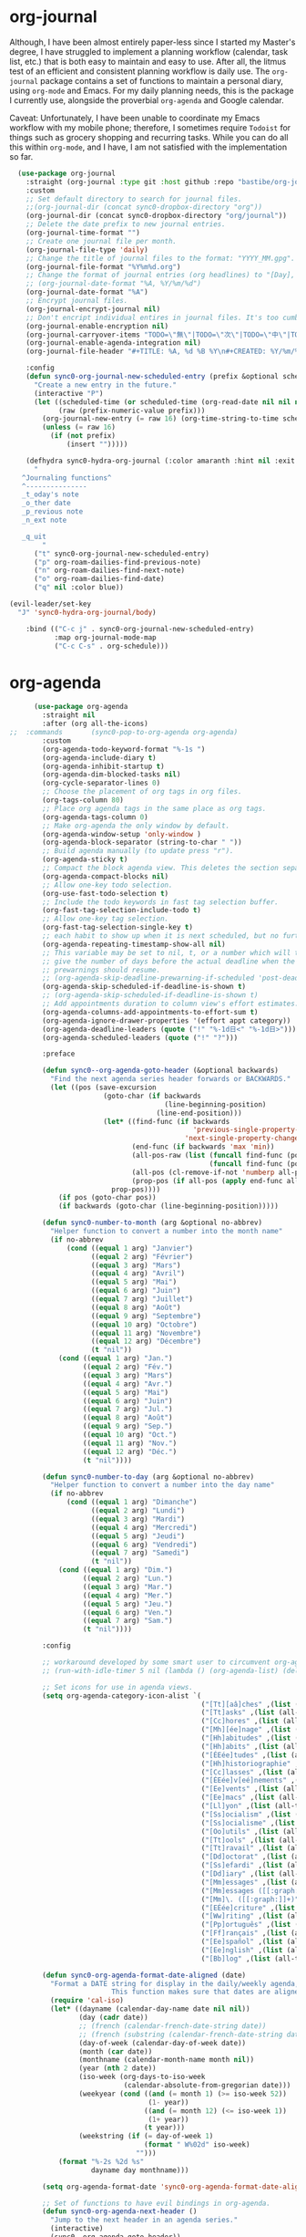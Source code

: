 * org-journal
  Although, I have been almost entirely paper-less since I started my
  Master's degree, I have struggled to implement a planning workflow
  (calendar, task list, etc.) that is both easy to maintain and easy to
  use. After all, the litmus test of an efficient and consistent
  planning workflow is daily use. The ~org-journal~ package contains a set
  of functions to maintain a personal diary, using ~org-mode~ and Emacs.
  For my daily planning needs, this is the package I currently use,
  alongside the proverbial ~org-agenda~ and Google calendar.

  Caveat: Unfortunately, I have been unable to coordinate my Emacs
  workflow with my mobile phone; therefore, I sometimes require ~Todoist~
  for things such as grocery shopping and recurring tasks. While you can
  do all this within ~org-mode~, and I have, I am not satisfied with the
  implementation so far. 

  #+BEGIN_SRC emacs-lisp
  (use-package org-journal 
    :straight (org-journal :type git :host github :repo "bastibe/org-journal") 
    :custom
    ;; Set default directory to search for journal files. 
    ;;(org-journal-dir (concat sync0-dropbox-directory "org"))
    (org-journal-dir (concat sync0-dropbox-directory "org/journal"))
    ;; Delete the date prefix to new journal entries.
    (org-journal-time-format "")
    ;; Create one journal file per month. 
    (org-journal-file-type 'daily)
    ;; Change the title of journal files to the format: "YYYY_MM.gpg".
    (org-journal-file-format "%Y%m%d.org")
    ;; Change the format of journal entries (org headlines) to "[Day], DD/MM/YYYY".
    ;; (org-journal-date-format "%A, %Y/%m/%d")
    (org-journal-date-format "%A")
    ;; Encrypt journal files.
    (org-journal-encrypt-journal nil)
    ;; Don't encript individual entires in journal files. It's too cumbersome. 
    (org-journal-enable-encryption nil)
    (org-journal-carryover-items "TODO=\"無\"|TODO=\"次\"|TODO=\"中\"|TODO=\"待\"|TODO=\"阻\"")
    (org-journal-enable-agenda-integration nil)
    (org-journal-file-header "#+TITLE: %A, %d %B %Y\n#+CREATED: %Y/%m/%d\n#+DATE: %Y/%m/%d\n#+ROAM_TAGS: journal %Y %B\n\n")

    :config
    (defun sync0-org-journal-new-scheduled-entry (prefix &optional scheduled-time)
      "Create a new entry in the future."
      (interactive "P")
      (let ((scheduled-time (or scheduled-time (org-read-date nil nil nil "%Y-%m-%d %a")))
            (raw (prefix-numeric-value prefix)))
        (org-journal-new-entry (= raw 16) (org-time-string-to-time scheduled-time))
        (unless (= raw 16)
          (if (not prefix)
              (insert "")))))

    (defhydra sync0-hydra-org-journal (:color amaranth :hint nil :exit t)
      "
   ^Journaling functions^
   ^---------------
   _t_oday's note
   _o_ther date            
   _p_revious note
   _n_ext note
                                                                     
   _q_uit
        "
      ("t" sync0-org-journal-new-scheduled-entry)
      ("p" org-roam-dailies-find-previous-note)
      ("n" org-roam-dailies-find-next-note)
      ("o" org-roam-dailies-find-date)
      ("q" nil :color blue))

(evil-leader/set-key
  "J" 'sync0-hydra-org-journal/body)

    :bind (("C-c j" . sync0-org-journal-new-scheduled-entry)
           :map org-journal-mode-map
           ("C-c C-s" . org-schedule)))
  #+END_SRC 

* org-agenda
  #+BEGIN_SRC emacs-lisp
          (use-package org-agenda 
            :straight nil
            :after (org all-the-icons)
    ;;  :commands       (sync0-pop-to-org-agenda org-agenda)
            :custom
            (org-agenda-todo-keyword-format "%-1s ")
            (org-agenda-include-diary t)
            (org-agenda-inhibit-startup t)
            (org-agenda-dim-blocked-tasks nil)
            (org-cycle-separator-lines 0)
            ;; Choose the placement of org tags in org files.
            (org-tags-column 80)
            ;; Place org agenda tags in the same place as org tags.
            (org-agenda-tags-column 0)
            ;; Make org-agenda the only window by default.
            (org-agenda-window-setup 'only-window )
            (org-agenda-block-separator (string-to-char " "))
            ;; Build agenda manually (to update press "r").
            (org-agenda-sticky t)
            ;; Compact the block agenda view. This deletes the section separators.
            (org-agenda-compact-blocks nil)
            ;; Allow one-key todo selection.
            (org-use-fast-todo-selection t)
            ;; Include the todo keywords in fast tag selection buffer.
            (org-fast-tag-selection-include-todo t)
            ;; Allow one-key tag selection.
            (org-fast-tag-selection-single-key t)
            ;; each habit to show up when it is next scheduled, but no further repetitions
            (org-agenda-repeating-timestamp-show-all nil)
            ;; This variable may be set to nil, t, or a number which will then
            ;; give the number of days before the actual deadline when the
            ;; prewarnings should resume.
            ;; (org-agenda-skip-deadline-prewarning-if-scheduled 'post-deadline)
            (org-agenda-skip-scheduled-if-deadline-is-shown t)
            ;; (org-agenda-skip-scheduled-if-deadline-is-shown t)
            ;; Add appointments duration to column view's effort estimates.
            (org-agenda-columns-add-appointments-to-effort-sum t)
            (org-agenda-ignore-drawer-properties '(effort appt category))
            (org-agenda-deadline-leaders (quote ("!" "%-1d日<" "%-1d日>")))
            (org-agenda-scheduled-leaders (quote ("!" "?")))

            :preface

            (defun sync0--org-agenda-goto-header (&optional backwards)
              "Find the next agenda series header forwards or BACKWARDS."
              (let ((pos (save-excursion
                           (goto-char (if backwards
                                          (line-beginning-position)
                                        (line-end-position)))
                           (let* ((find-func (if backwards
                                                 'previous-single-property-change
                                               'next-single-property-change))
                                  (end-func (if backwards 'max 'min))
                                  (all-pos-raw (list (funcall find-func (point) 'org-agenda-structural-header)
                                                     (funcall find-func (point) 'org-agenda-date-header)))
                                  (all-pos (cl-remove-if-not 'numberp all-pos-raw))
                                  (prop-pos (if all-pos (apply end-func all-pos) nil)))
                             prop-pos))))
                (if pos (goto-char pos))
                (if backwards (goto-char (line-beginning-position)))))

            (defun sync0-number-to-month (arg &optional no-abbrev)
              "Helper function to convert a number into the month name"
              (if no-abbrev
                  (cond ((equal 1 arg) "Janvier")
                        ((equal 2 arg) "Février")
                        ((equal 3 arg) "Mars")
                        ((equal 4 arg) "Avril")
                        ((equal 5 arg) "Mai")
                        ((equal 6 arg) "Juin")
                        ((equal 7 arg) "Juillet")
                        ((equal 8 arg) "Août")
                        ((equal 9 arg) "Septembre")
                        ((equal 10 arg) "Octobre")
                        ((equal 11 arg) "Novembre")
                        ((equal 12 arg) "Décembre")
                        (t "nil"))
                (cond ((equal 1 arg) "Jan.")
                      ((equal 2 arg) "Fév.")
                      ((equal 3 arg) "Mars")
                      ((equal 4 arg) "Avr.")
                      ((equal 5 arg) "Mai")
                      ((equal 6 arg) "Juin")
                      ((equal 7 arg) "Jul.")
                      ((equal 8 arg) "Août")
                      ((equal 9 arg) "Sep.")
                      ((equal 10 arg) "Oct.")
                      ((equal 11 arg) "Nov.")
                      ((equal 12 arg) "Déc.")
                      (t "nil"))))

            (defun sync0-number-to-day (arg &optional no-abbrev)
              "Helper function to convert a number into the day name"
              (if no-abbrev
                  (cond ((equal 1 arg) "Dimanche")
                        ((equal 2 arg) "Lundi")
                        ((equal 3 arg) "Mardi")
                        ((equal 4 arg) "Mercredi")
                        ((equal 5 arg) "Jeudi")
                        ((equal 6 arg) "Vendredi")
                        ((equal 7 arg) "Samedi")
                        (t "nil"))
                (cond ((equal 1 arg) "Dim.")
                      ((equal 2 arg) "Lun.")
                      ((equal 3 arg) "Mar.")
                      ((equal 4 arg) "Mer.")
                      ((equal 5 arg) "Jeu.")
                      ((equal 6 arg) "Ven.")
                      ((equal 7 arg) "Sam.")
                      (t "nil"))))

            :config

            ;; workaround developed by some smart user to circumvent org-agenda's slow performance
            ;; (run-with-idle-timer 5 nil (lambda () (org-agenda-list) (delete-window)))

            ;; Set icons for use in agenda views. 
            (setq org-agenda-category-icon-alist `(
                                                   ("[Tt][aâ]ches" ,(list (all-the-icons-material "check_box" :height 1.2)) nil nil :ascent center)
                                                   ("[Tt]asks" ,(list (all-the-icons-material "check_box" :height 1.2)) nil nil :ascent center)
                                                   ("[Cc]hores" ,(list (all-the-icons-material "home" :height 1.2)) nil nil :ascent center)
                                                   ("[Mh][ée]nage" ,(list (all-the-icons-material "home" :height 1.2)) nil nil :ascent center)
                                                   ("[Hh]abitudes" ,(list (all-the-icons-material "date_range" :height 1.2)) nil nil :ascent center)
                                                   ("[Hh]abits" ,(list (all-the-icons-material "date_range" :height 1.2)) nil nil :ascent center)
                                                   ("[ÉEée]tudes" ,(list (all-the-icons-material "account_balance" :height 1.2)) nil nil :ascent center)
                                                   ("[Hh]historiographie" ,(list (all-the-icons-material "account_balance" :height 1.2)) nil nil :ascent center)
                                                   ("[Cc]lasses" ,(list (all-the-icons-material "account_balance" :height 1.2)) nil nil :ascent center)
                                                   ("[ÉEée]v[eé]nements" ,(list (all-the-icons-material "group" :height 1.2)) nil nil :ascent center)
                                                   ("[Ee]vents" ,(list (all-the-icons-material "group" :height 1.2)) nil nil :ascent center)
                                                   ("[Ee]macs" ,(list (all-the-icons-material "code" :height 1.2)) nil nil :ascent center)
                                                   ("[Ll]yon" ,(list (all-the-icons-material "pageview" :height 1.2)) nil nil :ascent center)
                                                   ("[Ss]ocialism" ,(list (all-the-icons-material "build" :height 1.2)) nil nil :ascent center)
                                                   ("[Ss]ocialisme" ,(list (all-the-icons-material "build" :height 1.2)) nil nil :ascent center)
                                                   ("[Oo]utils" ,(list (all-the-icons-material "find_in_page" :height 1.2)) nil nil :ascent center)
                                                   ("[Tt]ools" ,(list (all-the-icons-material "find_in_page" :height 1.2)) nil nil :ascent center)
                                                   ("[Tt]ravail" ,(list (all-the-icons-material "business_center" :height 1.2)) nil nil :ascent center)
                                                   ("[Dd]octorat" ,(list (all-the-icons-material "school" :height 1.2)) nil nil :ascent center)
                                                   ("[Ss]efardi" ,(list (all-the-icons-material "timeline" :height 1.2)) nil nil :ascent center)
                                                   ("[Dd]iary" ,(list (all-the-icons-material "today" :height 1.2)) nil nil :ascent center)
                                                   ("[Mm]essages" ,(list (all-the-icons-material "mail_outline" :height 1.2)) nil nil :ascent center)
                                                   ("[Mm]essages ([[:graph:]]+)" ,(list (all-the-icons-material "mail_outline" :height 1.2)) nil nil :ascent center)
                                                   ("[Mm]\. ([[:graph:]]+)" ,(list (all-the-icons-material "mail_outline" :height 1.2)) nil nil :ascent center)
                                                   ("[EÉée]criture" ,(list (all-the-icons-material "create" :height 1.2)) nil nil :ascent center)
                                                   ("[Ww]riting" ,(list (all-the-icons-material "create" :height 1.2)) nil nil :ascent center)
                                                   ("[Pp]ortuguês" ,(list (all-the-icons-material "translate" :height 1.2)) nil nil :ascent center)
                                                   ("[Ff]rançais" ,(list (all-the-icons-material "translate" :height 1.2)) nil nil :ascent center)
                                                   ("[Ee]spañol" ,(list (all-the-icons-material "translate" :height 1.2)) nil nil :ascent center)
                                                   ("[Ee]nglish" ,(list (all-the-icons-material "translate" :height 1.2)) nil nil :ascent center)
                                                   ("[Bb]log" ,(list (all-the-icons-material "speaker_notes" :height 1.2)) nil nil :ascent center)))

            (defun sync0-org-agenda-format-date-aligned (date)
              "Format a DATE string for display in the daily/weekly agenda, or timeline.
                             This function makes sure that dates are aligned for easy reading."
              (require 'cal-iso)
              (let* ((dayname (calendar-day-name date nil nil))
                     (day (cadr date))
                     ;; (french (calendar-french-date-string date))
                     ;; (french (substring (calendar-french-date-string date) 0 -6))
                     (day-of-week (calendar-day-of-week date))
                     (month (car date))
                     (monthname (calendar-month-name month nil))
                     (year (nth 2 date))
                     (iso-week (org-days-to-iso-week
                                (calendar-absolute-from-gregorian date)))
                     (weekyear (cond ((and (= month 1) (>= iso-week 52))
                                      (1- year))
                                     ((and (= month 12) (<= iso-week 1))
                                      (1+ year))
                                     (t year)))
                     (weekstring (if (= day-of-week 1)
                                     (format " W%02d" iso-week)
                                   "")))
                (format "%-2s %2d %s"
                        dayname day monthname)))

            (setq org-agenda-format-date 'sync0-org-agenda-format-date-aligned)

            ;; Set of functions to have evil bindings in org-agenda.
            (defun sync0-org-agenda-next-header ()
              "Jump to the next header in an agenda series."
              (interactive)
              (sync0--org-agenda-goto-header))

            (defun sync0-org-agenda-previous-header ()
              "Jump to the previous header in an agenda series."
              (interactive)
              (sync0--org-agenda-goto-header t))

            ;; Fast access agenda view.
            (defun sync0-pop-to-org-agenda (&optional split)
              "Visit the org agenda, in the current window or a SPLIT."
              (interactive "P")
              (org-agenda nil "h")
              (when (not split)
                (delete-other-windows)))

            (defun sync0-org-agenda-get-timestamp-time ()
              "Get timestamp from current org-agenda time"
              ;; Firs, determine whether the headline has both a schedule and
              ;; deadeline?
              ;; 
              ;; NOTE: The first part of the conditional (the "((and ...)"
              ;; part) has schedules take precedence over deadelines based on
              ;; the assumption that headlines are scheduled so as to be
              ;; accomplished before the deadline. Therefore, although
              ;; deadlines coudl occur before schedules, displaying this
              ;; information in the org-agenda would not offer any useful
              ;; information for planning purpose. In such cases, for real
              ;; tasks the headline would be eventually re-scheduled so as to
              ;; observe the rule that schedules take precedence over
              ;; deadlines. 
              ;;  
              ;;  When both a schedule and a deadline have been defined:
              (cond ((and (org-get-scheduled-time (point))
                          (org-get-deadline-time (point)))
                     (let* ((schedule (org-get-scheduled-time (point)))
                            (tomorrow-string  (shell-command-to-string "echo -n $(date -d tomorrow +'%Y-%m-%d')"))
                            (org-schedule-string  (format-time-string "%Y-%m-%d" schedule))
                            (month-start-name (capitalize (format-time-string "%b" schedule)))
                            (day-start (format-time-string "%d" schedule))
                            (day-start-name (capitalize (format-time-string "%a" schedule)))
                            (time-start-test (format-time-string "%H:%M" schedule))
                            (time-start (if (string= "00" (format-time-string "%M" schedule)) 
                                            (format-time-string "%Hh" schedule)
                                          (format-time-string "%H:%M" schedule)))
                            (deadline (org-get-deadline-time (point)))
                            (org-deadline-string (format-time-string "%Y-%m-%d" deadline))
                              (day-end-raw (format-time-string "%d" deadline))
                              (day-end (if (string-match "0\\([[:digit:]]$\\)" day-end-raw)
                                          (match-string 1 day-end-raw) day-end-raw))
                            ;; (day-end  (format-time-string "%d" deadline))
                            (day-end-name (capitalize (format-time-string "%a" deadline)))
                            (time-end-test (format-time-string "%H:%M" deadline))
                            (time-end (if (string= "00" (format-time-string "%M" deadline)) 
                                          (format-time-string "%Hh" deadline)
                                        (format-time-string "%H:%M" deadline))))
                       ;; Test whether the hour and minute "%H:%M" string is
                       ;; relevant and, thus, should be included in org-agenda
                       ;; views.
                       (cond ((and  (string= "00:00" time-start-test)
                                    (string= "00:00" time-end-test))
                              (if (or (string= tomorrow-string org-schedule-string)
                                      (string= tomorrow-string org-deadline-string))
                                  (concat "Demain" "-" day-end " " month-start-name)
                                (concat day-start-name " " day-start "-" day-end " " month-start-name)))
                             ((or (not (string= "00:00" time-start-test))
                                  (not (string= "00:00" time-end-test)))
                              (if (or (string= tomorrow-string org-schedule-string)
                                      (string= tomorrow-string org-deadline-string))
                                  (concat "Demain" "-" day-end " " month-start-name ", " time-start "-" time-end)
                                (concat day-start "-" day-end " " month-start-name ", " time-start "-" time-end))))))
                    ;; Second part, when either schedule or deadline have been
                    ;; defined:
                    ((or (org-get-scheduled-time (point))
                         (org-get-deadline-time (point)))
                     ;; Follow the convention that schedules take precedence
                     ;; over deadlines. If schedule has been defined:
                     (if (org-get-scheduled-time (point))
                         (let* ((schedule (org-get-scheduled-time (point)))
                                (tomorrow-string  (shell-command-to-string "echo -n $(date -d tomorrow +'%Y-%m-%d')"))
                                (org-schedule-string (format-time-string "%Y-%m-%d" schedule))
                                ;; Define the object "scheduled" containing the date
                                ;; information from which all the other variables wiil be
                                ;; defined.
                                (element (org-element-at-point))
                                (scheduled (org-element-property :scheduled element))
                                (year-start (org-element-property :year-start scheduled))
                                (year-start-string (number-to-string year-start))  
                                (year-end (org-element-property :year-end scheduled))
                                (year-end-string (if year-end (number-to-string year-end) year-start-string))
                                (month-start (org-element-property :month-start scheduled))
                                (month-start-string (number-to-string month-start))
                                (month-start-name (sync0-number-to-month month-start))
                                (month-start-name-full (sync0-number-to-month month-start t))
                                (month-end (org-element-property :month-end scheduled))
                                (month-end-string (if month-end (number-to-string month-end) "0"))
                                (month-end-name (sync0-number-to-month month-end))
                                (month-end-name-full (sync0-number-to-month month-end t))
                                (day-start  (org-element-property :day-start scheduled))
                                (day-start-string (number-to-string day-start)) 
                                ;; (day-start-string (if (<= day-start 9) 
                                ;;                       (concat "0" (number-to-string day-start))
                                ;;                               (number-to-string day-start)))
                                (day-start-name   (calendar-day-name (list month-start day-start year-start)))
                                (day-start-name-abbrev   (calendar-day-name (list month-start day-start year-start) t))
                                (day-end (org-element-property :day-end scheduled))
                                (day-end-string (when day-end (number-to-string day-end)))
                                (day-end-name  (calendar-day-name (list month-end day-end year-end)))
                                (day-end-name-abbrev  (calendar-day-name (list month-end day-end year-end) t))
                                (hour-start (org-element-property :hour-start scheduled))
                                (hour-start-string (if hour-start (number-to-string hour-start) "0"))
                                (hour-end (org-element-property :hour-end scheduled))
                                (hour-end-string (if hour-end (number-to-string hour-end) "0"))
                                (minute-start (org-element-property :minute-start scheduled))
                                (minute-start-string (if minute-start (number-to-string minute-start) "0"))
                                (minute-end (org-element-property :minute-end scheduled)) 
                                (minute-end-string (if minute-end (number-to-string minute-end) "0"))
                                (time-end-test (concat hour-end-string ":" minute-end-string))
                                (time-end (if (string= "0" minute-end-string) 
                                              (concat hour-end-string "h")
                                            (concat hour-end-string ":" minute-end-string)))
                                (time-start-test (concat hour-start-string ":" minute-start-string))
                                (time-start (if (string= "0" minute-start-string) 
                                                (if time-end (concat hour-start-string "")
                                                  (concat hour-start-string "h"))
                                              (concat hour-start-string ":" minute-start-string))))
                           ;; First, let's see what to do when the schedule is not on the same day 
                           (cond 
                            ((and (string= month-start-string month-end-string)
                                  (not (string= day-start-string day-end-string))
                                  (not (string= time-start-test "0:0"))
                                  (not (string= time-end-test "0:0")))
                             ;; same-month, different-day, time-start, time-end
                             (if (string= tomorrow-string org-schedule-string)
                                 (concat "Demain, " time-start "-" time-end)
                               (concat day-start-string "-" day-end-string " " month-start-name ", " time-start "-" time-end)))
                            ((and (string= month-start-string month-end-string)
                                  (not (string= day-start-string day-end-string))
                                  (not (string= time-start-test "0:0"))
                                  (string= time-end-test "0:0"))
                             (if (string= tomorrow-string org-schedule-string)
                                 (concat "Demain - " day-end-string ", " time-start "-" time-end)
                               ;; same-month, different-day, time-start
                               (concat day-start-string "-" day-end-string " " month-start-name ", " time-start "-" time-end)))
                            ((and (string= month-start-string month-end-string)
                                  (not (string= day-start-string day-end-string))
                                  (string= time-start-test "0:0")
                                  (string= time-end-test "0:0"))
                             ;; same-month, different-day
                             (if (string= tomorrow-string org-schedule-string)
                                 (concat "Demain - " day-end-string " " month-start-name-full)
                               (concat day-start-name-abbrev " " day-start-string "-" day-end-string " " month-start-name-full)))
                            ((and (string= month-start-string month-end-string)
                                  (string= day-start-string day-end-string)
                                  (not (string= time-start-test "0:0"))
                                  (not (string= time-end-test "0:0")))
                             (if (string= tomorrow-string org-schedule-string)
                                 (concat "Demain, " time-start "-" time-end)
                               ;; same-month, same-day, time-start, time-end 
                               (concat day-start-name-abbrev " " day-start-string " " month-start-name ", " time-start "-" time-end)))
                            ((and (string= month-start-string month-end-string)
                                  (string= day-start-string day-end-string)
                                  (not (string= time-start-test "0:0"))
                                  (string= time-end-test "0:0"))
                             (if (string= tomorrow-string org-schedule-string)
                                 (concat "Demain, " time-start)
                               ;; same-month, same-day, time-start
                               (concat day-start-name-abbrev " " day-start-string " " month-start-name ", " time-start)))
                            ((and (string= month-start-string month-end-string)
                                  (string= day-start-string day-end-string)
                                  (string= time-start-test "0:0")
                                  (string= time-end-test "0:0"))
                             (if (string= tomorrow-string org-schedule-string)
                                 (concat "Demain")
                               ;; same-month, same-day, same-year
                               (concat day-start-name-abbrev " " day-start-string " " month-start-name-full)))
                            ((and (not (string= month-start-string month-end-string))
                                  (not (string= day-start-string day-end-string))
                                  (not (string= time-start-test "0:0"))
                                  (not (string= time-end-test "0:0")))
                             (if (string= tomorrow-string org-schedule-string)
                                 (concat "Demain, " time-start " " day-end-string " " month-end-name ", " time-end)
                               ;; different-month, different-day, time-start, time-end
                               (concat day-start-string " " month-start-name ", " time-start " - " day-end-string " " month-end-name ", " time-end)))
                            ((and (not (string= month-start-string month-end-string))
                                  (not (string= day-start-string day-end-string))
                                  (not (string= time-start-test "0:0"))
                                  (string= time-end-test "0:0"))
                             (if (string= tomorrow-string org-schedule-string)
                                 (concat "Demain, " time-start " - " day-end-string " " month-end-name)
                               ;; different-month, different-day, time-start
                               (concat day-start-string " " month-start-name ", " time-start " " day-end-string " " month-end-name)))
                            ((and (not (string= month-start-string month-end-string))
                                  (not (string= day-start-string day-end-string))
                                  (string= time-start-test "0:0")
                                  (string= time-end-test "0:0"))
                             (if (string= tomorrow-string org-schedule-string)
                                 (concat "Demain"  " - " day-end-name-abbrev " " day-end-string " " month-end-name)
                               ;; different-month, different-day
                               (concat day-start-name-abbrev " " day-start-string " " month-start-name " - " day-end-name-abbrev " " day-end-string " " month-end-name)))))
                       ;; If deadline has been defined:
                       (let* ((deadline (org-get-deadline-time (point)))
                              (org-deadline-string  (format-time-string "%Y-%m-%d" deadline))
                              (tomorrow-string  (shell-command-to-string "echo -n $(date -d tomorrow +'%Y-%m-%d')"))
        ;; Eliminate the annoying zeroes at the beginning
                              (day-end-raw (format-time-string "%d" deadline))
                              (day-end (if (string-match "0\\([[:digit:]]$\\)" day-end-raw)
                                          (match-string 1 day-end-raw) day-end-raw))
                              (month-end-name-abbrev  (capitalize (format-time-string "%b" deadline)))
                              (month-end-name  (capitalize (format-time-string "%B" deadline)))
                              (day-end-name  (capitalize (format-time-string "%a" deadline)))
                              (time-end-test (format-time-string "%H:%M" deadline))
                              (time-end (if (string= "00" (format-time-string "%M" deadline)) 
                                            (format-time-string "%Hh" deadline)
                                          (format-time-string "%H:%M" deadline))))
                         (cond ((and (string= "00:00" time-end-test)
                                     (string= tomorrow-string org-deadline-string))
                                (concat "Demain")) 
                               ((and (not (string= "00:00" time-end-test))
                                     (string= tomorrow-string org-deadline-string))
                                (concat "Demain, " time-end)) 
                               ((and  (string= "00:00" time-end-test)
                                      (not (string= tomorrow-string org-deadline-string)))
                                (concat day-end-name " " day-end " " month-end-name)) 
                               ((and (not (string= "00:00" time-end-test))
                                     (not (string= tomorrow-string org-deadline-string)))
                                (concat day-end-name " " day-end " " month-end-name ", " time-end))))))
                    ;; If neither schedule nor deadline have been defined:
                    (t " ")))


            (defun sync0-org-agenda-get-project-timestamp-time-today ()
              "Get timestamp from current org-agenda time"
              ;; Check whether both schedule and deadline are defined.
              (cond ((and (org-get-scheduled-time (point))
                          (org-get-deadline-time (point)))
                     (let* ((schedule (org-get-scheduled-time (point)))
                            (month-start-name (capitalize (format-time-string "%b" schedule)))
                            (day-start (capitalize (format-time-string "%d" schedule)))
                            (day-start-name (capitalize (format-time-string "%a" schedule)))
                            (time-start-test (format-time-string "%H:%M" schedule))
                            (time-start (if (string= "00" (format-time-string "%M" schedule)) 
                                            (format-time-string "%Hh" schedule)
                                          (format-time-string "%H:%M" schedule)))
                            (deadline (org-get-deadline-time (point)))
                            (month-end-name (capitalize (format-time-string "%b" deadline)))
                            (day-end (capitalize (format-time-string "%d" deadline)))
                            (day-end-name (capitalize (format-time-string "%a" deadline)))
                            (time-end-test (format-time-string "%H:%M" deadline))
                            (time-end (if (string= "00" (format-time-string "%M" deadline)) 
                                          (format-time-string "%Hh" deadline)
                                        (format-time-string "%H:%M" deadline))))
                       ;; Stylize the date output
                       (cond ((and  (string= "00:00" time-start-test)
                                    (string= "00:00" time-end-test))
                              (if (equal month-start-name month-end-name)
                                  (concat day-start-name " " day-start "-" day-end " " month-start-name)
                                (concat day-start " " month-start-name " - " day-end " " month-end-name)))
                             ((or (not (string= "00:00" time-start-test))
                                  (not (string= "00:00" time-end-test)))
                              (if (equal month-start-name month-end-name)
                                  (concat day-start "-" day-end " " month-start-name ", " time-start "-" time-end)
                                (concat day-start " " month-start-name ", " time-start " " day-end " " month-end-name ", "time-end))))))
                    ;; If either schedule or deadline have been defined. 
                    ((or (org-get-scheduled-time (point))
                         (org-get-deadline-time (point)))
                     ;; If schedule has been defined.
                     (if (org-get-scheduled-time (point))
                         (let* ((element (org-element-at-point))
                                (scheduled (org-element-property :scheduled element))
                                ;; Get current year (from shell) and convert to number for conditional comparisons
                                (current-year (string-to-number (shell-command-to-string "echo -n $(date +'%Y')")))
                                (year-start (org-element-property :year-start scheduled))
                                (year-start-string (when year-start (number-to-string year-start)))
                                (year-end (org-element-property :year-end scheduled))
                                (year-end-string (if year-end (number-to-string year-end) year-start-string))
                                (month-start (org-element-property :month-start scheduled))
                                (month-start-string (if month-start (number-to-string month-start) "0"))
                                (month-start-name (sync0-number-to-month month-start))
                                (month-start-name-full (sync0-number-to-month month-start t))
                                (month-end (org-element-property :month-end scheduled))
                                (month-end-string (if month-end (number-to-string month-end) "0"))
                                (month-end-name (sync0-number-to-month month-end))
                                (month-end-name-full (sync0-number-to-month month-end t))
                                (day-start (org-element-property :day-start scheduled))
                                (day-start-string (when day-start (number-to-string day-start)))
                                (day-start-name   (calendar-day-name (list month-start day-start year-start)))
                                (day-start-name-abbrev   (calendar-day-name (list month-start day-start year-start) t))
                                (day-end (org-element-property :day-end scheduled))
                                (day-end-string (when day-end (number-to-string day-end)))
                                (day-end-name  (calendar-day-name (list month-end day-end year-end)))
                                (day-end-name-abbrev  (calendar-day-name (list month-end day-end year-end) t))
                                (hour-start (org-element-property :hour-start scheduled))
                                (hour-start-string (if hour-start (number-to-string hour-start) "0"))
                                (hour-end (org-element-property :hour-end scheduled))
                                (hour-end-string (if hour-end (number-to-string hour-end) "0"))
                                (minute-start (org-element-property :minute-start scheduled))
                                (minute-start-string (if minute-start (number-to-string minute-start) "0"))
                                (minute-end (org-element-property :minute-end scheduled)) 
                                (minute-end-string (if minute-end (number-to-string minute-end) "0"))
                                (time-end-test (concat hour-end-string ":" minute-end-string))
                                (time-end (if (string= "0" minute-end-string) 
                                              (concat hour-end-string "h")
                                            (concat hour-end-string ":" minute-end-string)))
                                (time-start-test (concat hour-start-string ":" minute-start-string))
                                (time-start (if (string= "0" minute-start-string) 
                                                (if time-end (concat hour-start-string "")
                                                  (concat hour-start-string "h"))
                                              (concat hour-start-string ":" minute-start-string))))

                           ;; First, let's see what to do when the schedule is not on the same day 
                           (cond 
                            ((and (= month-start month-end)
                                  (not (= day-start day-end))
                                  (not (string= time-start-test "0:0"))
                                  (not (string= time-end-test "0:0")))
                             ;; same-month, different-day, time-start, time-end
                             (concat day-start-string "-" day-end-string " " month-start-name ", " time-start "-" time-end))
                            ((and (= month-start month-end)
                                  (= current-year year-end)
                                  (not (= day-start day-end))
                                  (not (string= time-start-test "0:0"))
                                  (string= time-end-test "0:0"))
                             ;; same-month, different-day, time-start, same-year
                             (concat day-start-string "-" day-end-string " " month-start-name ", " time-start))
                            ((and (= month-start month-end)
                                  (not (= current-year year-end))
                                  (not (= day-start day-end))
                                  (not (string= time-start-test "0:0"))
                                  (string= time-end-test "0:0"))
                             ;; same-month, different-day, time-start, different-year
                             (concat day-start-string "-" day-end-string " " month-start-name ", " time-start year-end-string))
                            ((and (= month-start month-end)
                                  (not (= day-start day-end))
                                  (= current-year year-end)
                                  (string= time-start-test "0:0")
                                  (string= time-end-test "0:0"))
                             ;; same-month, different-day, same-year
                             (concat day-start-name-abbrev " " day-start-string "-" day-end-string " " month-start-name-full))
                            ((and (= month-start month-end)
                                  (not (= day-start day-end))
                                  (not (= current-year year-end))
                                  (string= time-start-test "0:0")
                                  (string= time-end-test "0:0"))
                             ;; same-month, different-day, different-year
                             (concat day-start-name-abbrev " " day-start-string "-" day-end-string " " month-start-name-full " " year-end-string))
                            ((and (= month-start month-end)
                                  (= day-start day-end)
                                  (not (string= time-start-test "0:0"))
                                  (not (string= time-end-test "0:0")))
                             ;; same-month, same-day, time-start, time-end 
                             (concat day-start-name-abbrev " " day-start-string " " month-start-name ", " time-start "-" time-end))
                            ((and (= month-start month-end)
                                  (= day-start day-end)
                                  (not (string= time-start-test "0:0"))
                                  (string= time-end-test "0:0"))
                             ;; same-month, same-day, time-start
                             (concat day-start-name-abbrev " " day-start-string " " month-start-name ", " time-start))
                            ((and (= month-start month-end)
                                  (= day-start day-end)
                                  (= current-year year-end)
                                  (string= time-start-test "0:0")
                                  (string= time-end-test "0:0"))
                             ;; same-month, same-day, same-year
                             (concat day-start-name-abbrev " " day-start-string " " month-start-name-full))
                            ((and (= month-start month-end)
                                  (= day-start day-end)
                                  (not (= current-year year-end))
                                  (string= time-start-test "0:0")
                                  (string= time-end-test "0:0"))
                             ;; same-month, same-day
                             (concat day-start-name-abbrev " " day-start-string " " month-start-name-full " " year-end-string))
                            ((and (not (= month-start month-end))
                                  (not (= day-start day-end))
                                  (not (string= time-start-test "0:0"))
                                  (not (string= time-end-test "0:0")))
                             ;; different-month, different-day, time-start, time-end
                             (concat day-start-string " " month-start-name ", " time-start " " day-end-string " " month-end-name ", " time-end))
                            ((and (not (= month-start month-end))
                                  (not (= day-start day-end))
                                  (not (string= time-start-test "0:0"))
                                  (string= time-end-test "0:0"))
                             ;; different-month, different-day, time-start
                             (concat day-start-string " " month-start-name ", " time-start " " day-end-string " " month-end-name))
                            ((and (not (= month-start month-end))
                                  (not (= day-start day-end))
                                  (string= time-start-test "0:0")
                                  (string= time-end-test "0:0"))
                             ;; different-month, different-day
                             (concat day-start-name-abbrev " " day-start-string " " month-start-name " - " day-end-name-abbrev " " day-end-string " " month-end-name))))

                       ;; If deadline has been defined
                       (let* ((deadline (org-get-deadline-time (point)))
                              (element (org-element-at-point))
                              (deadlined (org-element-property :deadline element))
                              (day-end (org-element-property :day-end deadlined))
                              (day-end-string (when day-end (number-to-string day-end)))
                              (month-end-name-abbrev  (capitalize (format-time-string "%b" deadline)))
                              (month-end-name  (capitalize (format-time-string "%B" deadline)))
                              (day-end-name  (capitalize (format-time-string "%a" deadline)))
                              (time-end-test (format-time-string "%H:%M" deadline))
                              (time-end (if (string= "00" (format-time-string "%M" deadline)) 
                                            (format-time-string "%Hh" deadline)
                                          (format-time-string "%H:%M" deadline))))
                         (if (string= "00:00" time-end-test)
                             (concat day-end-name " " day-end-string " " month-end-name) 
                           (concat day-end-name " " day-end-string " " month-end-name ", " time-end)))))
                    (t " ")))

            (defun sync0-org-agenda-get-project-timestamp-time ()
              "Get timestamp from current org-agenda time"
              (let* ((schedule (org-get-scheduled-time (point)))
                     (deadline (org-get-deadline-time (point)))
                     (schedule-date (when schedule (let ((time (capitalize (format-time-string "%a %d %b (%H:%M) %Y" schedule)))
                                                         (hour (format-time-string "%H:%M" schedule))
                                                         (time-no-hour (capitalize (format-time-string "%a %d %B %Y" schedule))))
                                                     (if (not (string= "00:00" hour)) time time-no-hour))))
                     ;; For the second block, I use "if" instead of "when" to print a
                     ;; blank when neither "schedules" nor "deadlines" are set.
                     (deadline-date (if deadline (let ((time (capitalize (format-time-string "%a %d %b (%H:%M) %Y" deadline)))
                                                       (hour (format-time-string "%H:%M" deadline))
                                                       (time-no-hour (capitalize (format-time-string "%a %d %B %Y" deadline))))
                                                   (if (not (string= "00:00" hour)) time time-no-hour)) "")))
                (if schedule (princ schedule-date) (princ deadline-date))))

            ;; This function was borrowed from Sacha Chua's configuration. 
            (defun sync0-org-agenda-new ()
              "Create a new note or task at the current agenda item. Creates it
                                                                     at
                                                                     the
                                                                     same
                                                                     level
                                                                     as
                                                                     the
                                                                     previous
                                                                     task,
                                                                     so
                                                                     it's
                                                                     better
                                                                     to
                                                                     use
                                                                     this
                                                                     with
                                                                     to-do
                                                                     items
                                                                     than
                                                                     with
                                                                     projects
                                                                     or
                                                                     headings."
              (interactive)
              (org-agenda-switch-to)
              (org-capture 0))

            ;; necessary function 1
            (defun sync0-org-skip-subtree-if-priority (priority)
              "Skip an agenda subtree if it has a priority of PRIORITY. PRIORITY may be one of the characters ?A, ?B, or ?C."
              (let ((subtree-end (save-excursion (org-end-of-subtree t)))
                    (pri-value (* 1000 (- org-lowest-priority priority)))
                    (pri-current (org-get-priority (thing-at-point 'line t))))
                (if (= pri-value pri-current)
                    subtree-end
                  nil)))

            ;; necessary function 2
            (defun sync0-org-skip-subtree-if-habit ()
              "Skip an agenda entry if it has a STYLE property equal to \"habit\"."
              (let ((subtree-end (save-excursion (org-end-of-subtree t))))
                (if (string= (org-entry-get nil "STYLE") "habit")
                    subtree-end
                  nil)))

            ;; org-agenda configuration
             (setq org-agenda-files (list "~/Dropbox/org/projects/"))

             (let ((my-agenda-files (list "~/Dropbox/org/etc/Gcal.org"
                                          "~/Dropbox/org/etc/Events.org"
                                          "~/Dropbox/org/etc/Classes.org"
                                          ;; "~/Dropbox/org/etc/Habits.org"
                                           "~/Dropbox/org/etc/todo.org"
                                          "~/Dropbox/org/etc/menage.org")))
             (setq org-agenda-files (append org-agenda-files my-agenda-files)))

        ;; This setup prevents slowing down agenda parsing. 
        ;; I create a variable to stand for the path of the journal file for the current month.  
        ;; Then, I have org-agenda parse only this path and not all the past journal files.
        ;; (setq sync0-journal-today-file 
        ;;       (concat sync0-dropbox-directory "org/journal/" (format-time-string "%Y%m%d") ".org"))

        ;; (add-to-list 'org-agenda-files sync0-journal-today-file)

            (setq org-agenda-custom-commands
                  '(("d" "Deux semaines"
                     ((tags-todo "today|urgent|PRIORITY=\"A\""
                                 ((org-agenda-overriding-header "Tâches prioritaires:")
                                  (org-agenda-skip-function '(or (org-agenda-skip-entry-if 'todo '("完" "取"))
                                                                 (org-agenda-skip-entry-if 'deadline 'scheduled)))
                                  (org-agenda-prefix-format " %-12t%-8s %-15c ")))
                      (agenda "" 
                              ((org-agenda-skip-function '(or (org-agenda-skip-entry-if 'todo '("完" "取" "阻"))
                                                              (sync0-org-skip-subtree-if-priority ?A)))
                               (org-agenda-span 'day)
                               (org-agenda-start-day "+0d")
                               ;; (org-agenda-prefix-format " %-12t%-12s %-15c %l ")
                               (org-deadline-warning-days 2)
                               (org-agenda-prefix-format " %-12t%-8s %-15c ")
                               ;; This format calls for two consecutive 12-character fields for time (%t)
                               ;; and scheduling information(%s). The reason for using fixed fields is to improve
                               ;; readability of the colums. Otherwise, apending an ~?~ character as in
                               ;; ~%?t~, only adds the field if the category exists. While this sound like
                               ;; a smart idea to save space, its very unreadable, so I advise against
                               ;; using it. This format is applied equally to the next two sections,
                               ;; precisely to avoid illegible output.
                               (org-agenda-start-on-weekday nil)))
                      (tags-todo "+this_week-urgent"
                                 ((org-agenda-overriding-header "Sept jours :")
                                  (org-agenda-skip-function '(or (org-agenda-skip-entry-if 'todo '("完" "取"))
                                                                 (org-agenda-skip-entry-if 'deadline 'scheduled)
                                                                 (sync0-org-skip-subtree-if-priority ?A)))
                                  (org-agenda-prefix-format " %-12t%-8s %-15c ")))
                      (agenda "" ((org-agenda-span 6)
                                  (org-agenda-start-day "+1d")
                                  (org-agenda-start-on-weekday nil)
                                  ;; (org-agenda-skip-function '(org-agenda-skip-entry-if 'scheduled))
                                  (org-agenda-prefix-format " %-12t%-8s %-15c ")))
                      (tags-todo "+next_week-urgent"
                                 ((org-agenda-overriding-header "Quatorze jours :")
                                  (org-agenda-skip-function '(or (org-agenda-skip-entry-if 'todo '("完" "取"))
                                                                 (org-agenda-skip-entry-if 'deadline 'scheduled)
                                                                 (sync0-org-skip-subtree-if-priority ?A)))
                                  (org-agenda-prefix-format " %-12t%-8s %-15c ")))
                      (agenda "" ((org-agenda-span 6)
                                  (org-agenda-start-day "+7d")
                                  (org-agenda-start-on-weekday nil)
                                  ;; (org-agenda-skip-function '(org-agenda-skip-entry-if 'scheduled))
                                  (org-agenda-prefix-format " %-12t%-8s %-15c "))))
                     ;; list options for block display
                     ((org-agenda-remove-tags t)
                      (org-agenda-view-columns-initially t)))

                    ("w" "Study Planner"
                     ((tags-todo "reviews-ignore"
                                 ((org-agenda-overriding-header "Revisions :")
                                  (org-agenda-skip-function '(and (org-agenda-skip-entry-if 'todo '("完" "取"))
                                                                  (org-agenda-skip-entry-if 'nottodo 'any)))
                                  (org-agenda-sorting-strategy '(timestamp-up category-keep tag-up todo-state-up))
                                  (org-agenda-prefix-format "  %-29(sync0-org-agenda-get-timestamp-time)  %-3i  %-20c  ")))
                      (tags-todo "readings-ignore"
                                 ((org-agenda-overriding-header "Lectures :")
                                  (org-agenda-skip-function '(and (org-agenda-skip-entry-if 'todo '("完" "取"))
                                                                  (org-agenda-skip-entry-if 'nottodo 'any)))
                                  (org-agenda-sorting-strategy '(timestamp-up category-keep tag-up todo-state-up))
                                  (org-agenda-prefix-format "  %-29(sync0-org-agenda-get-timestamp-time)  %-3i  %-20c  ")))
                      (tags-todo "projects-ignore"
                                 ((org-agenda-overriding-header "Projets :")
                                  (org-agenda-skip-function '(and (org-agenda-skip-entry-if 'todo '("完" "取"))
                                                                  (org-agenda-skip-entry-if 'nottodo 'any)))
                                  (org-agenda-sorting-strategy '(timestamp-up category-keep tag-up todo-state-up))
                                  (org-agenda-prefix-format "  %-29(sync0-org-agenda-get-timestamp-time)  %-3i  %-20c  ")))
                      (tags-todo "exam-ignore"
                                 ((org-agenda-overriding-header "Examens :")
                                  (org-agenda-skip-function '(and (org-agenda-skip-entry-if 'todo '("完" "取"))
                                                                  (org-agenda-skip-entry-if 'nottodo 'any)))
                                  (org-agenda-sorting-strategy '(timestamp-up category-keep tag-up todo-state-up))
                                  (org-agenda-prefix-format "  %-29(sync0-org-agenda-get-timestamp-time)  %-3i  %-20c  "))))
                     ;; list options for block display
                     ((org-agenda-remove-tags t)
                      (org-agenda-view-columns-initially t)))

                    ("h" "Agenda"
                     ((agenda "" 
                              ((org-agenda-overriding-header " Agenda \n")
                               (org-agenda-skip-function '(org-agenda-skip-entry-if 'todo '("完" "取" "阻")))
                               (org-agenda-span 'day)
                               (org-agenda-start-on-weekday nil)
                               ;; (org-agenda-skip-scheduled-delay-if-deadline t)
                                ;; (org-agenda-repeating-timestamp-show-all )
                               (org-agenda-start-day "+0d")
                               (org-deadline-warning-days 7)
                               ;; (org-agenda-current-time-string "⮜    ‧    ‧    maintenant")
                               (org-agenda-current-time-string " ")
                               (org-agenda-time-grid (quote ((daily today remove-match)
                                                             ;; the () means not to put those annoying time
                                                             ()
                                                             "     ⮜" "⎺⎺⎺⎺⎺⎺⎺⎺⎺⎺⎺⎺⎺⎺⎺⎺⎺⎺")))
                                                             ;; "     ⮜" ""
                                                            ;;  "     <" " "
                               (org-agenda-prefix-format "  %-22t  %-5s  %-3i  %-20c  ")))
                      (tags-todo "urgent|+PRIORITY=\"A\""
                                 ((org-agenda-overriding-header " Tâches prioritaires \n")
                                  (org-agenda-skip-function '(org-agenda-skip-entry-if 'todo '("完" "取" "阻")))
                                  ;; (org-agenda-skip-function '(or (org-agenda-skip-entry-if 'todo '("完" "取" "阻"))
                                  ;;                                (org-agenda-skip-entry-if 'scheduled 'deadline)))
                                  (org-agenda-sorting-strategy '(timestamp-up category-keep tag-up todo-state-up))
                                  (org-agenda-prefix-format "  %-29(sync0-org-agenda-get-timestamp-time)  %-3i  %-20c  ")))
                                  ;; (org-agenda-prefix-format "  %-22t  %-5s  %-3i %-20c  ")
                      (tags-todo "+this_week-urgent|DEADLINE>=\"<+2d>\"&DEADLINE<=\"<+7d>\"|SCHEDULED>=\"<+2d>\"&SCHEDULED<=\"<+7d>\""
                                 ((org-agenda-overriding-header " Prochains sept jours \n")
                                  (org-agenda-skip-function '(or (org-agenda-skip-entry-if 'todo '("完" "取"))
                                                                 (sync0-org-skip-subtree-if-priority ?A)))
                                  (org-agenda-sorting-strategy '(timestamp-up category-keep tag-up todo-state-up))
                                  (org-agenda-prefix-format "  %-29(sync0-org-agenda-get-timestamp-time)  %-3i  %-20c  ")))
                      (tags-todo "+next_week-urgent-this_week|DEADLINE>=\"<+8d>\"&DEADLINE<=\"<+14d>\"|SCHEDULED>=\"<+8d>\"&SCHEDULED<=\"<+14d>\""
                                 ((org-agenda-overriding-header " Prochains quatorze jours \n")
                                  (org-agenda-skip-function '(or (org-agenda-skip-entry-if 'todo '("完" "取"))
                                                                 (sync0-org-skip-subtree-if-priority ?A)))
                                  (org-agenda-sorting-strategy '(timestamp-up category-keep tag-up todo-state-up))
                                  (org-agenda-prefix-format "  %-29(sync0-org-agenda-get-timestamp-time)  %-3i  %-20c  ")))
                      (tags-todo "+this_month-urgent-this_week-next_week-ignore|DEADLINE>=\"<+15d>\"&DEADLINE<=\"<+29d>\"|SCHEDULED>=\"<+15d>\"&SCHEDULED<=\"<+29d>\""
                                 ((org-agenda-overriding-header " Prochains trente jours \n")
                                  (org-agenda-skip-function '(or (org-agenda-skip-entry-if 'todo '("完" "取"))
                                                                 (sync0-org-skip-subtree-if-priority ?A)))
                                  (org-agenda-sorting-strategy '(timestamp-up category-keep tag-up todo-state-up))
                                  (org-agenda-prefix-format "  %-29(sync0-org-agenda-get-timestamp-time)  %-3i  %-20c  ")))
                      (tags-todo "+research-projects-this_week-next_week-urgent-ignore-DEADLINE<=\"<+30d>\"-SCHEDULED<=\"<+30d>\""
                                 ((org-agenda-overriding-header " Recherche \n")
                                  (org-agenda-skip-function '(or (org-agenda-skip-entry-if 'todo '("完" "取" "阻" "待"))
                                                                 ;; (org-agenda-skip-entry-if 'scheduled 'deadline)
                                                                 (sync0-org-skip-subtree-if-priority ?A)))
                                  (org-agenda-sorting-strategy '(timestamp-up category-keep tag-up todo-state-up))
                                  (org-agenda-prefix-format "  %-29(sync0-org-agenda-get-project-timestamp-time-today)  %-3i  %-20c  ")))
                      (tags-todo "+projects-research-this_week-next_week-urgent-ignore-DEADLINE<=\"<+30d>\"-SCHEDULED<=\"<+30d>\""
                                 ((org-agenda-overriding-header " Projets \n")
                                  (org-agenda-skip-function '(or (org-agenda-skip-entry-if 'todo '("完" "取" "阻" "待"))
                                                                 ;; (org-agenda-skip-entry-if 'scheduled 'deadline)
                                                                 (sync0-org-skip-subtree-if-priority ?A)))
                                  (org-agenda-sorting-strategy '(timestamp-up category-keep tag-up todo-state-up))
                                  (org-agenda-prefix-format "  %-29(sync0-org-agenda-get-project-timestamp-time-today)  %-3i  %-20c  "))))

                     ;; list options for block display
                     ((org-agenda-remove-tags nil)))

                    ("p" "Research & Projets"
                     ;;tags-todo "+CATEGORY=\"Doctorat\""
                     ((tags-todo "+doctorat+todo|doctorat+readings|doctorat+stage"
                                 ((org-agenda-overriding-header " Doctorat \n")
                                  (org-agenda-skip-function '(or (org-agenda-skip-entry-if 'nottodo '("中" "見" "次" "無"))
                                                                 (sync0-org-skip-subtree-if-habit)))
                                  (org-agenda-sorting-strategy '(priority-up timestamp-up tag-up todo-state-up))
                                  (org-agenda-prefix-format "  %-29(sync0-org-agenda-get-project-timestamp-time)  %-3i  %-20T  ")))
                      ;; (tags-todo "+CATEGORY=\"Español\""
                      ;;            ((org-agenda-overriding-header " Español \n")
                      ;;             (org-agenda-skip-function '(or (org-agenda-skip-entry-if 'todo '("完" "取" "阻"))
                      ;;                                            (sync0-org-skip-subtree-if-habit)))
                      ;;             (org-agenda-sorting-strategy '(timestamp-up category-keep tag-up todo-state-up))
                      ;;             (org-agenda-prefix-format "  %-29(sync0-org-agenda-get-project-timestamp-time)  %-3i  %-20T  ")))
                      (tags-todo "+france+todo|france+readings"
                                 ((org-agenda-overriding-header " Séjour en France \n")
                                  (org-agenda-skip-function '(or (org-agenda-skip-entry-if 'todo '("完" "取" "阻"))
                                                                 (sync0-org-skip-subtree-if-habit)))
                                  (org-agenda-sorting-strategy '(timestamp-up category-keep tag-up todo-state-up))
                                  (org-agenda-prefix-format "  %-29(sync0-org-agenda-get-project-timestamp-time)  %-3i  %-20T  ")))
                      (tags-todo "+research_tools+todo|research_tools+readings"
                                 ((org-agenda-overriding-header " Outils de la recherche \n")
                                  (org-agenda-skip-function '(or (org-agenda-skip-entry-if 'nottodo '("中" "見" "次" "無"))
                                                                 (sync0-org-skip-subtree-if-habit)))
                                  (org-agenda-sorting-strategy '(timestamp-up category-keep tag-up todo-state-up))
                                  (org-agenda-prefix-format "  %-29(sync0-org-agenda-get-project-timestamp-time)  %-3i  %-20T  ")))
                      (tags-todo "+work+todo|work+readings"
                                 ((org-agenda-overriding-header " Travail \n")
                                  (org-agenda-skip-function '(or (org-agenda-skip-entry-if 'todo '("完" "取" "阻"))
                                                                 (sync0-org-skip-subtree-if-habit)))
                                  (org-agenda-sorting-strategy '(timestamp-up category-keep tag-up todo-state-up))
                                  (org-agenda-prefix-format "  %-29(sync0-org-agenda-get-project-timestamp-time)  %-3i  %-20T  ")))
                      (tags-todo "+portuguese+todo|portuguese+readings"
                                 ((org-agenda-overriding-header " Portugais \n")
                                  (org-agenda-skip-function '(or (org-agenda-skip-entry-if 'todo '("完" "取" "阻"))
                                                                 (sync0-org-skip-subtree-if-habit)))
                                  (org-agenda-sorting-strategy '(timestamp-up category-keep tag-up todo-state-up))
                                  (org-agenda-prefix-format "  %-29(sync0-org-agenda-get-project-timestamp-time)  %-3i  %-20T  ")))
                      (tags-todo "+french+todo|french+readings"
                                 ((org-agenda-overriding-header " Francais \n")
                                  (org-agenda-skip-function '(or (org-agenda-skip-entry-if 'todo '("完" "取" "阻"))
                                                                 (sync0-org-skip-subtree-if-habit)))
                                  (org-agenda-sorting-strategy '(timestamp-up category-keep tag-up todo-state-up))
                                  (org-agenda-prefix-format "  %-29(sync0-org-agenda-get-project-timestamp-time)  %-3i  %-20T  ")))
                      (tags-todo "+writings+todo|writings+readings"
                                 ((org-agenda-overriding-header " Écriture \n")
                                  (org-agenda-skip-function '(or (org-agenda-skip-entry-if 'nottodo '("中" "見" "次" "無"))
                                                                 (sync0-org-skip-subtree-if-habit)))
                                  (org-agenda-sorting-strategy '(timestamp-up category-keep tag-up todo-state-up))
                                  (org-agenda-prefix-format "  %-29(sync0-org-agenda-get-project-timestamp-time)  %-3i  %-20T  ")))
                      (tags-todo "+historiography+todo|historiography+readings"
                                 ((org-agenda-overriding-header " Historiographie \n")
                                  (org-agenda-skip-function '(or (org-agenda-skip-entry-if 'nottodo '("中" "見" "次" "無"))
                                                                 (sync0-org-skip-subtree-if-habit)))
                                  (org-agenda-sorting-strategy '(timestamp-up category-keep tag-up todo-state-up))
                                  (org-agenda-prefix-format "  %-29(sync0-org-agenda-get-project-timestamp-time)  %-3i  %-20T  ")))
                      (tags-todo "+blog+todo"
                                 ((org-agenda-overriding-header " Blog \n")
                                  (org-agenda-skip-function '(or (org-agenda-skip-entry-if 'nottodo '("中" "見" "次" "無"))
                                                                 (sync0-org-skip-subtree-if-habit)))
                                  (org-agenda-sorting-strategy '(timestamp-up category-keep tag-up todo-state-up))
                                  (org-agenda-prefix-format "  %-29(sync0-org-agenda-get-project-timestamp-time)  %-3i  %-20T  ")))
                      (tags-todo "+emacs+todo"
                                 ((org-agenda-overriding-header " Emacs \n")
                                  (org-agenda-skip-function '(or (org-agenda-skip-entry-if 'nottodo '("中" "見" "次" "無"))
                                                                 (sync0-org-skip-subtree-if-habit)))
                                  (org-agenda-sorting-strategy '(timestamp-up category-keep tag-up todo-state-up))
                                  (org-agenda-prefix-format "  %-29(sync0-org-agenda-get-project-timestamp-time)  %-3i  %-20T  ")))
                      ;; (tags-todo "+CATEGORY=\"Sefardi\""
                      ;;            ((org-agenda-overriding-header " Sefardi \n")
                      ;;             (org-agenda-skip-function '(or (org-agenda-skip-entry-if 'todo '("完" "取" "阻"))
                      ;;                                            ;; (sync0-org-skip-subtree-if-priority ?A)
                      ;;                                            (sync0-org-skip-subtree-if-habit)))
                      ;;             ;; (org-agenda-prefix-format " %-12t%-8s %-15c %l")
                      ;;             (org-agenda-sorting-strategy '(timestamp-up category-keep tag-up todo-state-up))
                      ;;             (org-agenda-prefix-format "  %-29(sync0-org-agenda-get-project-timestamp-time)  %-3i  %-20T  ")))
                      (tags-todo "+message"
                                 ((org-agenda-overriding-header " Messages \n")
                                 ;; (org-agenda-overriding-header "◈   Messages \n⎺⎺⎺⎺⎺⎺⎺⎺⎺⎺⎺⎺⎺⎺⎺⎺⎺⎺⎺⎺⎺⎺⎺⎺⎺⎺⎺")
                                  (org-agenda-skip-function '(or (org-agenda-skip-entry-if 'todo '("完" "取" "阻"))
                                                                 ;; (sync0-org-skip-subtree-if-priority ?A)
                                                                 (sync0-org-skip-subtree-if-habit)))
                                  ;; (org-agenda-prefix-format " %-12t%-8s %-15c %l")
                                  (org-agenda-sorting-strategy '(timestamp-up category-keep tag-up todo-state-up))
                                  (org-agenda-prefix-format "  %-29(sync0-org-agenda-get-project-timestamp-time)  %-3i  %-20T  "))))

                     ;; list options for block display
                     ((org-agenda-remove-tags nil)
                      (org-agenda-view-columns-initially nil)))
                    ;; End of custom
                    ))

            :bind 
            (([f6] . sync0-pop-to-org-agenda)
             :map org-agenda-mode-map
             ("S" . org-agenda-schedule)
             ("D" . org-agenda-deadline)
             ("j" . org-agenda-next-item)
             ("k" . org-agenda-previous-item)
             ("J" . sync0-org-agenda-next-header)
             ("K" . sync0-org-agenda-previous-header)
             ("N" . sync0-org-agenda-new)))
  #+END_SRC

* org-emms
#+BEGIN_SRC emacs-lisp
(use-package emms)

(use-package org-emms
:after emms
:commands (org-emms-insert-track
           org-emms-insert-track-position))
#+END_SRC 

* org-roam
  #+BEGIN_SRC emacs-lisp
        (use-package org-roam
          :after evil-leader
          :straight (org-roam :type git :host github :repo "org-roam/org-roam") 
          :hook (after-init . org-roam-mode)
          :custom
              (org-roam-directory "~/Dropbox/org/")
        ;; make org-roam buffer sticky
              (org-roam-buffer-no-delete-other-windows t)
              (org-roam-completion-system 'default)
              (org-roam-link-file-path-type 'absolute)
              (org-roam-dailies-directory "journal/")
              (org-roam-tag-sources '(prop last-directory))
              (org-roam-completion-everywhere t)
              (org-roam-index-file "~/Dropbox/org/index.org")
              (org-roam-graph-exclude-matcher '("journal" "etc" "inbox" "projects" "spontaneous"))

        :config
        (setq org-roam-capture-templates '( 
         ("n" "Numéroté" plain (function org-roam--capture-get-point)
          "%?"
          :file-name "%<%Y%m%d%H%M%S>"
          :head "#+TITLE: ${slug}\n#+CREATED: %<%Y/%m/%d>\n#+DATE: %<%Y/%m/%d>\n#+ROAM_TAGS: permanent %<%Y>  %<%B>\n\nOrigin: %a\n"
          :unnarrowed t)))

      (setq org-roam-capture-ref-templates
              '(("r" "ref" plain (function org-roam-capture--get-point)
                 "#+ROAM_KEY: ${ref}\n\n%?"
                 :file-name "website_${slug}_%<%Y-%m-%d>"
                 :head "#+TITLE: ${title}\n#+CREATED: %<%Y/%m/%d>\n#+DATE: %<%Y/%m/%d>\n#+ROAM_TAGS: website %<%Y>\n\n"
                 :unnarrowed t)))

        (setq org-roam-dailies-capture-templates
              '(("d" "default" entry
                 #'org-roam-capture--get-point
                 "* %?"
                 :file-name "journal/%<%Y%m%d>"
                 :head "#+TITLE: %<%A, %d %B %Y>\n#+CREATED: %<%Y/%m/%d>\n#+DATE: %<%Y/%m/%d>\n#+ROAM_TAGS: journal %<%Y> %<%B>\n\n")))

(require 'org-journal)
                 
(defhydra sync0-hydra-org-roam-insert (:color blue :hint nil)
"
^Zettelkasten link insert functions^   
^--------------------
^Org-roam^          ^Org-mode^          ^Org-roam-bibtex^  ^Org-emms^
^----------------------------------------- 
_i_nsert roam link  insert org _l_ink   _c_itation link    _t_rack link
_r_oam buffer       _s_tore link        note _a_ctions     track _p_osition 
_b_uild cache       last stored lin_k_        
plot _g_raph

_q_uit
"
      ("i" org-roam-insert)
      ("r" org-roam)
      ("b" org-roam-db-build-cache)
      ("g" org-roam-graph)
      ("l" org-insert-link)
      ("s" org-store-link)
      ("k" org-insert-last-stored-link)
      ("t" org-emms-insert-track)
      ("p" org-emms-insert-track-position)
      ("c" orb-insert)
      ("a" orb-note-actions)
      ("q" nil :color blue))

    (evil-leader/set-key
      "F" 'org-roam-find-file
      "i" 'sync0-hydra-org-roam-insert/body))

#+END_SRC 

** company-org-roam
 #+BEGIN_SRC emacs-lisp
    (use-package company-org-roam :after company)
    #+END_SRC 

** 無 org-roam-bibtex
   #+BEGIN_SRC emacs-lisp
    (use-package org-roam-bibtex
      :straight (org-roam-bibtex :type git :host github :repo "org-roam/org-roam-bibtex") 
      :after (org-roam)
      :hook (org-roam-mode . org-roam-bibtex-mode)
      :custom
          ;; Use this to insert org-ref citations (cite:XXX199X)
          (orb-autokey-format "%a%y")
          (orb-process-file-keyword t)
          (orb-file-field-extensions '("pdf"))
          ;; Use this to insert citation keys
          (orb-insert-link-description 'citekey)
          (orb-note-actions-interface 'hydra)
      :config

    (setq orb-preformat-keywords
          '("citekey" "title" "subtitle" "url" "author-or-editor" "keywords" "file"))

      (setq orb-templates
            '(("r" "ref" plain (function org-roam-capture--get-point)
             ""
               :file-name "references/${citekey}"
               :head "#+TITLE: ${title}\n#+SUBTITLE: ${subtitle}\n#+AUTHOR: ${author-or-editor}\n#+ROAM_KEY: ${ref}\n#+CREATED: %<%Y/%m/%d>\n#+DATE: %<%Y/%m/%d>\n#+ROAM_TAGS: ${citekey} references ${keywords}\n#+INTERLEAVE_PDF: ${file}"
               :unnarrowed t))))
#+END_SRC 

* org-pdftools 
  #+BEGIN_SRC emacs-lisp
     (use-package org-pdftools
     :disabled t
      :straight nil
      :config (org-pdftools-setup-link))
  #+END_SRC 

* org-crypt
  Allow encryption of org trees and sub trees. 

  #+BEGIN_SRC emacs-lisp
  (use-package org-crypt 
    :straight nil
    :after org
    :custom
    (org-crypt-key "carc.sync0@gmail.com")
    :config
    (org-crypt-use-before-save-magic))
  #+END_SRC 

* org-capture
  #+BEGIN_SRC emacs-lisp
          (use-package org-capture 
           :straight nil
            :after (org evil-leader)
            :preface 
            (defun org-journal-find-location ()
              ;; Open today's journal, but specify a non-nil prefix argument in order to
              ;; inhibit inserting the heading; org-capture will insert the heading.
              (org-journal-new-entry t)
              ;; Position point on the journal's top-level heading so that org-capture
              ;; will add the new entry as a child entry.
              (goto-char (point-min)))

            :custom
            (org-default-notes-file "~/Dropbox/etc/notes.org")

            :config 
(evil-leader/set-key
  "c" 'org-capture)

;; The following two functions are necessary to replicate the functionality of org-roam into org-capture.
;; https://emacs.stackexchange.com/questions/27620/orgmode-capturing-original-document-title
(defun sync0-org-get-title-keyword (file)
  (let (title)
    (when file
      (with-current-buffer
          (get-file-buffer file)
        (pcase (org-collect-keywords '("TITLE"))
          (`(("TITLE" . ,val))
           (setq title (car val)))))
      title)))

(defun sync0-org-get-previous-heading-title (file)
  (let (title)
    (when file
      (with-current-buffer
          (get-file-buffer file)
           (setq title (nth 4 (org-heading-components))))
      title)))

(defun sync0-org-get-abbreviated-path (file)
(interactive)
  (let (path)
    (when file
      (with-current-buffer
          (get-file-buffer file)
          (setq path (abbreviate-file-name file)))
      path)))

      ;; See https://emacs.stackexchange.com/questions/40749/using-user-prompted-file-name-for-org-capture-in-template
      (defun sync0-org-capture-inbox-zettel-name ()
    (setq sync0-zettel-time (format-time-string "%Y%m%d%H%M%S")) 
    (setq sync0-zettel-time-ordered (format-time-string "%Y/%m/%d")) 
          (expand-file-name (format "%s.org" sync0-zettel-time) "~/Dropbox/org/inbox/"))

      (defun sync0-org-capture-spontaneous-zettel-name ()
    (setq sync0-zettel-time (format-time-string "%Y%m%d%H%M%S")) 
    (setq sync0-zettel-time-ordered (format-time-string "%Y/%m/%d")) 
          (expand-file-name (format "%s.org" sync0-zettel-time) "~/Dropbox/org/spontaneous/"))

      (defun sync0-org-capture-zettel-name ()
    (setq sync0-zettel-time (format-time-string "%Y%m%d%H%M%S")) 
    (setq sync0-zettel-time-ordered (format-time-string "%Y/%m/%d")) 
          (expand-file-name (format "%s.org" sync0-zettel-time) "~/Dropbox/org/"))

      (defun sync0-org-capture-message-name ()
    (setq sync0-zettel-time (format-time-string "%Y%m%d%H%M%S")) 
    (setq sync0-zettel-time-ordered (format-time-string "%Y/%m/%d")) 
    (setq sync0-fiche-name (read-string "Destinataire : "))
    (setq sync0-fiche-name-upcase 
        (let* ((author_list (split-string sync0-fiche-name "_"))
              (last_name (nth 0 author_list))
              (first_name (nth 1 author_list))
              (author_string (format "%s %s" first_name last_name)))
        (upcase-initials author_string)))
          (expand-file-name (format "%s.org" sync0-zettel-time) "~/Dropbox/org/messages/"))

      (defun sync0-org-capture-reference-name ()
    (setq sync0-reference-filename (read-string "Nom du fichier : "))
    (setq sync0-reference-year (substring sync0-reference-filename -4))
    (setq sync0-fiche-name (read-string "Auteur : "))
    (setq sync0-fiche-name-upcase 
        (let* ((author_list (split-string sync0-fiche-name "_"))
              (last_name (nth 0 author_list))
              (first_name (nth 1 author_list))
              (author_string (format "%s %s" first_name last_name)))
        (upcase-initials author_string)))
    (setq sync0-fiche-lastname-upcase 
        (let* ((author_list (split-string sync0-fiche-name "_"))
              (last_name (nth 0 author_list))
              (first_name (nth 1 author_list)))
        (upcase-initials last_name)))
    (setq sync0-zettel-time (format-time-string "%Y%m%d%H%M%S")) 
    (setq sync0-zettel-time-ordered (format-time-string "%Y/%m/%d")) 
          (expand-file-name (format "%s.org" sync0-reference-filename) "~/Dropbox/org/references/"))

      (defun sync0-org-capture-web-name ()
    (setq sync0-reference-filename (read-string "Nom du fichier : "))
    (setq sync0-web-name (read-string "Nom du ROAM_KEY : "))
    (setq sync0-zettel-time (format-time-string "%Y%m%d%H%M%S")) 
    (setq sync0-zettel-time-ordered (format-time-string "%Y/%m/%d")) 
          (expand-file-name (format "%s.org" sync0-reference-filename) "~/Dropbox/org/references/"))

      (defun sync0-org-capture-project-name ()
    (setq sync0-zettel-time (format-time-string "%Y%m%d%H%M%S")) 
    (setq sync0-zettel-time-ordered (format-time-string "%Y/%m/%d")) 
    (setq sync0-project-name (read-string "Nom du projet: "))
    (setq sync0-project-name-upcase (upcase-initials sync0-project-name))
          (expand-file-name (format "%s.org" sync0-zettel-time) "~/Dropbox/org/projects/"))

      (defun sync0-org-capture-fiche-name ()
    (setq sync0-zettel-time (format-time-string "%Y%m%d%H%M%S")) 
    (setq sync0-zettel-time-ordered (format-time-string "%Y/%m/%d")) 
    (setq sync0-fiche-name (read-string "Fiche created for: "))
    (setq sync0-fiche-name-upcase 
        (let* ((author_list (split-string sync0-fiche-name "_"))
              (last_name (nth 0 author_list))
              (first_name (nth 1 author_list))
              (author_string (format "%s %s" first_name last_name)))
        (upcase-initials author_string)))
          (expand-file-name (format "%s.org" sync0-zettel-time) "~/Dropbox/org/"))

;; Taken from https://github.com/abo-abo/hydra/wiki/mu4e
          (defun sync0-org-capture-mu4e ()
  (interactive)
  "Capture a TODO item via email."
  (org-capture nil "o"))

            (setq org-capture-templates 
                  '(("j" "Journal" entry (function org-journal-find-location)
                     "* %(format-time-string org-journal-time-format)\n%?"
                                   :jump-to-captured t :immediate-finish t)
                   ("z" "Zettelkasten" plain 
                   (file sync0-org-capture-zettel-name)
                   "%(format \"#+TITLE: Zettelkasten sur \n#+CREATED: %s\n#+DATE: \n#+ROAM_TAGS: zettelkasten \n\n\" sync0-zettel-time-ordered)"
                   :unnarrowed t :jump-to-captured t)
                   ("f" "Fiche" plain 
                   (file sync0-org-capture-fiche-name)
                   "%(format \"#+TITLE: %s\n#+CREATED: %s\n#+DATE: \n#+ROAM_TAGS: fiches %s\" sync0-fiche-name-upcase sync0-zettel-time-ordered sync0-fiche-name)\n\nOrigin: [[file:%(sync0-org-get-abbreviated-path (org-capture-get :original-file))][%(sync0-org-get-title-keyword (org-capture-get :original-file))]]\n\n"
                   :unnarrowed t :jump-to-captured t)
                   ("p" "Note de projet" plain 
                   (file sync0-org-capture-project-name)
                   "%(format \"#+TITLE: \n#+CREATED: %s\n#+DATE: \n#+ROAM_TAGS: %s %s\" sync0-zettel-time-ordered sync0-project-name sync0-current-year)\n\nOrigin: [[file:%(sync0-org-get-abbreviated-path (org-capture-get :original-file))][%(sync0-org-get-title-keyword (org-capture-get :original-file))]]\n\n"
                   :unnarrowed t :jump-to-captured t)
                ("e" "Pensée éphémère" plain
                 (file sync0-org-capture-inbox-zettel-name)
               "#+TITLE: \n#+CREATED: %<%Y/%m/%d>\n#+DATE: %<%Y/%m/%d>\n#+ROAM_TAGS: inbox %<%Y> %<%B>\n\nOrigin: [[file:%(sync0-org-get-abbreviated-path (org-capture-get :original-file))][%(sync0-org-get-title-keyword (org-capture-get :original-file))]]\n\n"
                   :unnarrowed t :jump-to-captured t)
                     ("t" "Liste de tâches" plain
                     (file sync0-org-capture-project-name)
                     "%(format \"#+TITLE: Tâches de %s\n#+CATEGORY: %s\" sync0-project-name sync0-project-name-upcase)\n#+CREATED: %<%Y/%m/%d>\n#+DATE: %<%Y/%m/%d>\n#+ROAM_TAGS: todo %(format \"%s\n#+FILETAGS: :projects:todo:%s:\" sync0-project-name sync0-project-name)\n\nOrigin: [[file:%(sync0-org-get-abbreviated-path (org-capture-get :original-file))][%(sync0-org-get-title-keyword (org-capture-get :original-file))]]\n\n%?"
                   :unnarrowed t :jump-to-captured t)
                   ("a" "Annotation" plain 
                    (file sync0-org-capture-zettel-name)
                     ;; "#+TITLE: %(format \"%s\" sync0-zettelkasten-annotations-key)\n#+CREATED: %<%Y/%m/%d>\n#+DATE: %<%Y/%m/%d>\n#+ROAM_TAGS: %<%Y> %(format \"%s\" sync0-current-month-downcase) %(format \"%s\" sync0-zettelkasten-annotations-key) annotations\n\nOrigin: [[file:%(sync0-org-get-abbreviated-path (org-capture-get :original-file))][%(sync0-org-get-title-keyword (org-capture-get :original-file))]]\n\nDans [[file:%(sync0-org-get-abbreviated-path (org-capture-get :original-file))::*%(sync0-org-get-previous-heading-title (org-capture-get :original-file))][%(sync0-org-get-title-keyword (org-capture-get :original-file))]], page %?"
                     "#+TITLE: %(format \"%s\" sync0-zettelkasten-annotations-key)\n#+CREATED: %<%Y/%m/%d>\n#+DATE: %<%Y/%m/%d>\n#+ROAM_TAGS: %(format \"%s\" sync0-zettelkasten-annotations-key) annotations %<%Y> %(format \"%s\" sync0-current-month-downcase)\n\nOrigin: [[file:%(sync0-org-get-abbreviated-path (org-capture-get :original-file))][%(sync0-org-get-title-keyword (org-capture-get :original-file))]]\n\nDans %(org-capture-get :annotation), page %?"
                   :unnarrowed t :jump-to-captured t)
                   ("l" "Note de lecture" plain 
                    (file sync0-org-capture-reference-name)
                   "#+TITLE: %^{Title}\n#+SUBTITLE: %^{Subtitle}\n#+AUTHOR: %(format \"%s\" sync0-fiche-name-upcase)\n#+ROAM_KEY: cite:%(format \"%s\" sync0-reference-filename)\n#+CREATED: %<%Y/%m/%d>\n#+DATE: %<%Y/%m/%d>\n#+ROAM_TAGS: %(format \"%s %s %s\" sync0-reference-filename sync0-fiche-name sync0-reference-year)%?\n#+INTERLEAVE_PDF: /home/sync0/Documents/pdfs/%(format \"%s_%s\" sync0-fiche-lastname-upcase sync0-reference-year)_%(sync0-org-get-title-keyword (org-capture-get :buffer)).pdf\n\nOrigin: [[file:%(sync0-org-get-abbreviated-path (org-capture-get :original-file))][%(sync0-org-get-title-keyword (org-capture-get :original-file))]]\n\n"
                   :unnarrowed t :jump-to-captured t)
              ("w" "Site web" plain 
                 (file sync0-org-capture-web-name)
             "#+TITLE: %^{Title}\n#+SUBTITLE: %^{Subtitle}\n#+AUTHOR: %^{Author}\n#+ROAM_KEY: cite:%(format \"%s\" sync0-reference-filename)\n#+WEBSITE: %(format \"%s\" sync0-web-name)\n#+CREATED: %<%Y/%m/%d>\n#+DATE: %<%Y/%m/%d>\n#+ROAM_TAGS: %<%Y> %(format \"%s\" sync0-current-month-downcase) %?\n\nOrigin: [[file:%(sync0-org-get-abbreviated-path (org-capture-get :original-file))][%(sync0-org-get-title-keyword (org-capture-get :original-file))]]\n\n"
                   :unnarrowed t :jump-to-captured t)
              ("n" "Numérotée" plain 
                 (file sync0-org-capture-zettel-name)
              "#+TITLE: %^{Title}\n#+CREATED: %<%Y/%m/%d>\n#+DATE: %<%Y/%m/%d>\n#+ROAM_TAGS: %<%Y> %(format \"%s\" sync0-current-month-downcase)\n\nOrigin: [[file:%(sync0-org-get-abbreviated-path (org-capture-get :original-file))][%(sync0-org-get-title-keyword (org-capture-get :original-file))]]\n\n"
                   :unnarrowed t :jump-to-captured t)
                  ("s" "Écriture spontanée" plain
                 (file sync0-org-capture-spontaneous-zettel-name)
                   "#+TITLE: Divertisements du %<%d> %<%B> %<%Y>\n#+ROAM_TAGS: spontaneous %<%Y> %<%B>\n\n"
                   :unnarrowed t :jump-to-captured t)
                    ("c" "Correspondant" plain 
                 (file sync0-org-capture-message-name)
                   "%(format \"#+TITLE: Messages pour %s\n#+CREATED: %s\n#+DATE: \n#+ROAM_TAGS: fiches %s\" sync0-fiche-name-upcase sync0-zettel-time-ordered sync0-fiche-name)\n\nOrigin: [[file:%(sync0-org-get-abbreviated-path (org-capture-get :original-file))][%(sync0-org-get-title-keyword (org-capture-get :original-file))]]\n\n"
                   :unnarrowed t :jump-to-captured t)
                    ("m" "Email" entry 
                     (file+headline "~/Dropbox/org/projects/messages.org" "À répondre")
                    ;; "** 無 %^{Description}\n%A\n%?\n"
                     "** 無 %?\nSCHEDULED: %(org-insert-time-stamp (org-read-date nil t \"+0d\"))\n%A\n" :jump-to-captured t :prepend t)))

            :bind 
            (("\C-c c" . org-capture)))
                                   #+END_SRC 
  
* org-habits
  This package is included in ~org-mode~; it simply allows the creation of
  recurring tasks for use in ~org-agenda~. Although this introduces some
  interesting functionality for tracking your habits, I found that I
  didn't  use it consistently. I keep the configuration just in case I
  change my mind someday.

  Beware! There is a strange inconsistency when habits are enabled. See [[https://emacs.stackexchange.com/questions/26291/not-allowed-in-tags-type-agenda-using-custom-agenda]]

  #+BEGIN_SRC emacs-lisp
  (use-package org-habit 
    :straight nil
    :after (org org-agenda)
    ;; :commands org-bullets-mode
    :config
    (setq org-habit-graph-column 80
          org-habit-show-habits-only-for-today nil))
  #+END_SRC 

  This allow to hide certain tags in the agenda display, but include them in
  the processing of agenda commands
  #+BEGIN_SRC emacs-lisp
  (setq
  org-agenda-hide-tags-regexp "contacts\\|projects\\|research\\|urgent\\|important\\|short_term\\|long_term\\|no_export\\|this_month\\|this_week\\|next_week\\|next_moth\\|Métier")
  #+END_SRC 

* org-clock
  #+BEGIN_SRC emacs-lisp
    (use-package org-clock 
        :straight nil
        :after org
        :custom
        ;; Set default column view headings: Task Priority Effort Clock_Summary
        (org-columns-default-format "%1PRIORITY %2TODO %DEADLINE %60ITEM(Task) %5EFFORT(Effort){:} %5CLOCKSUM")
        (org-agenda-clockreport-parameter-plist
         '(:link t :maxlevel 6 :fileskip0 t :compact t :narrow 60 :score 0))
        ;; Agenda clock report parameters
        ;; global Effort estimate values
        ;;        1    2    3    4    5    6    7    8    9    0
        ;; These are the hotkeys ^
        (org-global-properties  '(("Effort_ALL" . "1:00 2:00 4:00 5:00 8:00 10:00 12:00 15:00 20:00 24:00")))
        ;; If idle for more than 15 minutes, resolve the things by asking what to do
        ;; with the clock time
        (org-clock-idle-time 5)
        ;; Show lot of clocking history so it's easy to pick items off the `C-c I` list
        (org-clock-history-length 23)
        ;; Save the running clock and all clock history when exiting Emacs, load it on startup
        (org-clock-persist 'history)
        ;; org-clock-persist t
        ;; Resume clocking task on clock-in if the clock is open
        (org-clock-in-resume t)
        ;; Do not prompt to resume an active clock, just resume it
        (org-clock-persist-query-resume nil)
        ;; Change tasks to whatever when clocking in
        (org-clock-in-switch-to-state "中")
        ;; Save clock data and state changes and notes in the LOGBOOK drawer
        (org-clock-into-drawer t)
        ;; Sometimes I change tasks I'm clocking quickly - this removes clocked tasks
        ;; with 0:00 duration
        (org-clock-out-remove-zero-time-clocks t)
        ;; Clock out when moving task to a done state
        (org-clock-out-when-done t)
        ;; Enable auto clock resolution for finding open clocks
        (org-clock-auto-clock-resolution (quote when-no-clock-is-running))
        ;; Include current clocking task in clock reports
        (org-clock-report-include-clocking-task t)
        ;; use pretty things for the clocktable
        (org-pretty-entities t)
        (org-clock-string-limit 8)

        :config
          ;; Avoid annoying space in mode line when no clock is defined.
          (add-hook 'org-clock-out-hook
                    '(lambda ()
                       (setq org-mode-line-string nil)))

        (defun sync0-org-clock-in ()
          (interactive)
          (org-clock-in '(4)))

        ;; This function was taken from Sacha Chua's configuration.
        ;; Display words typed and minutes spent in an org subtree.
        (defun sync0-org-entry-word-count ()
          (interactive)
          (save-restriction
            (save-excursion
              (org-narrow-to-subtree)
              (goto-char (point-min))
              (let* ((words (count-words-region (point-min) (point-max)))
                     (minutes (org-clock-sum-current-item))
                     (wpm (/ words minutes)))
                (message "WPM: %d (words: %d, minutes: %d)" wpm words minutes)
                (kill-new (number-to-string wpm))))))

        ;; Resume clocking task when emacs is restarted
        (org-clock-persistence-insinuate)

     (defhydra sync0-hydra-org-clock (:color blue :hint nil)
"
^Clock functions^   
^--------------------
^In/out^    ^Edit^    ^Summary (_?_)
^----------------------------------------- 
_i_n        _e_dit    _g_oto entry 
_c_ontinue  _Q_uit    _d_isplay 
_o_ut       ^ ^       _r_eport 
            ^ ^       _w_ord count

_q_uit
"
       ("i" sync0-org-clock-in)
       ("c" org-clock-in-last)
       ("o" org-clock-out)
       ("e" org-clock-modify-effort-estimate)
       ("Q" org-clock-cancel)
       ("g" org-clock-goto)
       ("d" org-clock-display)
       ("r" org-clock-report)
       ("w" sync0-org-entry-word-count)
       ("?" (org-info "Clocking commands"))
       ("q" nil :color blue))

    (evil-leader/set-key
      "t" 'sync0-hydra-org-clock/body))
  #+END_SRC 

* ox-latex
  Even though, by default, Emacs Org mode has the export keyword
  ~LATEX_COMPILER:~ to choose among the different engines (pdflatex, xelatex, or
  lualatex), I had to tweek the settings to run LaTeX through ~latexmk~ for
  biber to work properly with BibLaTeX. In layman English, the following
  configuration is necessary for automatic bibliography management to work
  properly when exporting org documents to LaTeX.

  BTW, you can assign "pdf" in above variables if you prefer PDF format
  for page breaks add this to org files
  # #+ODT: <text:p text:style-name="PageBreak"/>

  #+BEGIN_SRC emacs-lisp
  (use-package ox-latex 
:straight nil
    :after org
    :custom
    ;; Set latex compiler for org export. 
    (org-latex-compiler "lualatex")
    ;; Set latex bibtex compiler for org export. 
    (org-latex-bibtex-compiler "lualatex")
    ;; Export references (to tables, graphics, etc.) properly, evaluating the +NAME property. 
    (org-latex-prefer-user-labels t)
    ;; (org-latex-pdf-process (list "latexmk -lualatex -bibtex -f %f"))
    ;; export process is sent to the background
    (org-latex-listings 'minted)
    ;; set word wrap for code blocks
    (org-latex-minted-options '(("breaklines" "true")
                                ("breakanywhere" "true")))
    ;;  (org-latex-pdf-process (list "latexmk -lualatex -bibtex-cond -f %f")
    ;; (org-latex-logfiles-extensions (quote ("lof" "lot" "tex~" "aux" "idx" "log" "out" "toc" "nav" "snm" "vrb" "dvi" "fdb_latexmk" "blg" "brf" "fls" "entoc" "ps" "spl" "bbl"))
    (org-export-in-background t)
    ;; select tasks (i.e., TODOs) for export
    (org-export-with-tasks '("次" "完" "無" "中" "待" "疑" "見"))
    (org-export-date-timestamp-format "%Y/%m/%d")
    ;; Export to Microsoft Word (doc).
    (org-export-odt-preferred-output-format "doc")
    (org-odt-preferred-output-format "doc")
    (org-latex-logfiles-extensions (quote ("aux" "bcf" "lof" "lot" "tex~" "idx" "out" "toc" "nav" "snm" "vrb" "dvi" "fdb_latexmk" "blg" "brf" "fls" "entoc" "ps" "spl" "run.xml")))

    :config
    (defun sync0-latex-and-beamer-export ()
      "Export current org file with beamer if it has beamer as latex class."
      (interactive)
      (when (equal major-mode 'org-mode) 
        (if (string-match "^\\#\\+SETUPFILE: .*beamer\\.org.*" (buffer-string))
            (progn
              (setq org-latex-pdf-process (list "latexmk -xelatex -bibtex -output-directory=%o -f %f"))
              (org-beamer-export-to-pdf))
          (progn
            (setq org-latex-pdf-process (list "latexmk -lualatex -bibtex -output-directory=%o -f %f"))
            (org-latex-export-to-pdf)))))

;; export headlines to separate files
;; http://emacs.stackexchange.com/questions/2259/how-to-export-top-level-headings-of-org-mode-buffer-to-separate-files

(defun sync0-org-export-headlines-to-latex ()
  "Export all subtrees that are *not* tagged with :noexport: to
separate files.

Subtrees that do not have the :EXPORT_FILE_NAME: property set
are exported to a filename derived from the headline text."
  (interactive)
  (save-buffer)
  (let ((modifiedp (buffer-modified-p)))
    (save-excursion
      (goto-char (point-min))
      (goto-char (re-search-forward "^*"))
      (set-mark (line-beginning-position))
      (goto-char (point-max))
      (org-map-entries
       (lambda ()
         (let ((export-file (org-entry-get (point) "EXPORT_FILE_NAME")))
           (unless export-file
             (org-set-property
              "EXPORT_FILE_NAME"
              (replace-regexp-in-string " " "_" (nth 4 (org-heading-components)))))
           (deactivate-mark)
           (org-latex-export-to-latex nil t)
           (unless export-file (org-delete-property "EXPORT_FILE_NAME"))
           (set-buffer-modified-p modifiedp)))
       "-noexport" 'region-start-level))))

    ;; ;; Set tags to excluce from export. 
    (add-to-list 'org-export-exclude-tags "取")
    (add-to-list 'org-export-exclude-tags "noexport")

    ;; To use KOMA-Script classes in LaTeX documents created through Org mode
    ;; export, it is necessary to explicitely add them to ~org-latex-classes~.
    ;; Moreover, this method can be used to create custom LaTeX classes.
    (add-to-list 'org-latex-classes '("scrartcl"
                                      "\\documentclass{scrartcl}
                                        [NO-DEFAULT-PACKAGES]
  \\input{/home/sync0/Dropbox/typography/latex_preamble.tex}
                                        [EXTRA]"
                                      ("\\section{%s}" . "\\section*{%s}")
                                      ("\\subsection{%s}" . "\\subsection*{%s}")
                                      ("\\subsubsection{%s}" . "\\subsubsection*{%s}")
                                      ("\\paragraph{%s}" . "\\paragraph*{%s}")
                                      ("\\subparagraph{%s}" . "\\subparagraph*{%s}")))

    (add-to-list 'org-latex-classes '("scrartcl-subsection"
                                      "\\documentclass{scrartcl}
                                        [NO-DEFAULT-PACKAGES]
  \\input{/home/sync0/Dropbox/typography/latex_preamble.tex}
                                        [EXTRA]"
                                      ("\\section{%s}" . "\\section*{%s}")
                                      ("\\subsection{%s}" . "\\subsection*{%s}")
                                      ("\\paragraph{%s}" . "\\paragraph*{%s}")
                                      ("\\subparagraph{%s}" . "\\subparagraph*{%s}")))

    (add-to-list 'org-latex-classes '("scrartcl-section"
                                      "\\documentclass{scrartcl}
                                        [NO-DEFAULT-PACKAGES]
  \\input{/home/sync0/Dropbox/typography/latex_preamble.tex}
                                        [EXTRA]"
                                      ("\\section{%s}" . "\\section*{%s}")
                                      ("\\paragraph{%s}" . "\\paragraph*{%s}")
                                      ("\\subparagraph{%s}" . "\\subparagraph*{%s}")))

    (add-to-list 'org-latex-classes '("scrreprt"
                                      "\\documentclass{scrreprt}
                                        [NO-DEFAULT-PACKAGES]
  \\input{/home/sync0/Dropbox/typography/latex_preamble.tex}
                                        [EXTRA]"
                                      ("\\chapter{%s}" . "\\chapter*{%s}")
                                      ("\\section{%s}" . "\\section*{%s}")
                                      ("\\subsection{%s}" . "\\subsection*{%s}")
                                      ("\\subsubsection{%s}" . "\\subsubsection*{%s}")
                                      ("\\paragraph{%s}" . "\\paragraph*{%s}")
                                      ("\\subparagraph{%s}" . "\\subparagraph*{%s}")))

    (add-to-list 'org-latex-classes '("scrbook"
                                      "\\documentclass{scrbook}
                                        [NO-DEFAULT-PACKAGES]
  \\input{/home/sync0/Dropbox/typography/latex_preamble.tex}
                                        [EXTRA]"
                                      ("\\part{%s}" . "\\part*{%s}")
                                      ("\\chapter{%s}" . "\\chapter*{%s}")
                                      ("\\section{%s}" . "\\section*{%s}")
                                      ("\\subsection{%s}" . "\\subsection*{%s}")
                                      ("\\subsubsection{%s}" . "\\subsubsection*{%s}")
                                      ("\\paragraph{%s}" . "\\paragraph*{%s}")
                                      ("\\subparagraph{%s}" . "\\subparagraph*{%s}")))

    (add-to-list 'org-latex-classes '("scrbook-chapter"
                                      "\\documentclass{scrbook}
                                        [NO-DEFAULT-PACKAGES]
  \\input{/home/sync0/Dropbox/typography/latex_preamble.tex}
                                        [EXTRA]"
                                      ("\\chapter{%s}" . "\\chapter*{%s}")
                                      ("\\section{%s}" . "\\section*{%s}")
                                      ("\\subsection{%s}" . "\\subsection*{%s}")
                                      ("\\subsubsection{%s}" . "\\subsubsection*{%s}")
                                      ("\\paragraph{%s}" . "\\paragraph*{%s}")
                                      ("\\subparagraph{%s}" . "\\subparagraph*{%s}")))

    (add-to-list 'org-latex-classes '("scrbook-section"
                                      "\\documentclass{scrbook}
                                        [NO-DEFAULT-PACKAGES]
  \\input{/home/sync0/Dropbox/typography/latex_preamble.tex}
                                        [EXTRA]"
                                      ("\\chapter{%s}" . "\\chapter*{%s}")
                                      ("\\section{%s}" . "\\section*{%s}")
                                      ("\\paragraph{%s}" . "\\paragraph*{%s}")
                                      ("\\subparagraph{%s}" . "\\subparagraph*{%s}")))

    (add-to-list 'org-latex-classes '("scrbook-subsection"
                                      "\\documentclass{scrbook}
                                        [NO-DEFAULT-PACKAGES]
  \\input{/home/sync0/Dropbox/typography/latex_preamble.tex}
                                        [EXTRA]"
                                      ("\\chapter{%s}" . "\\chapter*{%s}")
                                      ("\\section{%s}" . "\\section*{%s}")
                                      ("\\subsection{%s}" . "\\subsection*{%s}")
                                      ("\\paragraph{%s}" . "\\paragraph*{%s}")
                                      ("\\subparagraph{%s}" . "\\subparagraph*{%s}")))

    (add-to-list 'org-latex-classes '("article"
                                      "\\documentclass{article}
                                        [NO-DEFAULT-PACKAGES]
  \\input{/home/sync0/Dropbox/typography/latex_preamble.tex}
                                        [EXTRA]"
                                      ("\\chapter{%s}" . "\\chapter*{%s}")
                                      ("\\section{%s}" . "\\section*{%s}")
                                      ("\\subsection{%s}" . "\\subsection*{%s}")
                                      ("\\subsubsection{%s}" . "\\subsubsection*{%s}")
                                      ("\\paragraph{%s}" . "\\paragraph*{%s}")
                                      ("\\subparagraph{%s}" . "\\subparagraph*{%s}")))

    (add-to-list 'org-latex-classes '("book"
                                      "\\documentclass{book}
                                        [NO-DEFAULT-PACKAGES]
  \\input{/home/sync0/Dropbox/typography/latex_preamble.tex}
                                        [EXTRA]"
                                      ("\\chapter{%s}" . "\\chapter*{%s}")
                                      ("\\section{%s}" . "\\section*{%s}")
                                      ("\\subsection{%s}" . "\\subsection*{%s}")
                                      ("\\subsubsection{%s}" . "\\subsubsection*{%s}")
                                      ("\\paragraph{%s}" . "\\paragraph*{%s}")
                                      ("\\subparagraph{%s}" . "\\subparagraph*{%s}")))

    (add-to-list 'org-latex-classes '("report"
                                      "\\documentclass{report}
                                        [NO-DEFAULT-PACKAGES]
  \\input{/home/sync0/Dropbox/typography/latex_preamble.tex}
                                        [EXTRA]"
                                      ("\\chapter{%s}" . "\\chapter*{%s}")
                                      ("\\section{%s}" . "\\section*{%s}")
                                      ("\\subsection{%s}" . "\\subsection*{%s}")
                                      ("\\subsubsection{%s}" . "\\subsubsection*{%s}")
                                      ("\\paragraph{%s}" . "\\paragraph*{%s}")
                                      ("\\subparagraph{%s}" . "\\subparagraph*{%s}")))

    (add-to-list 'org-latex-classes '("beamer"
                                      "\\documentclass{beamer}
                                        [NO-DEFAULT-PACKAGES]
  \\input{/home/sync0/Dropbox/typography/latex_preamble-beamer.tex}
                                        [EXTRA]"
                                      ("\\section{%s}" . "\\section*{%s}")
                                      ("\\subsection{%s}" . "\\subsection*{%s}")
                                      ("\\subsubsection{%s}" . "\\subsubsection*{%s}")))

    :bind 
    (:map org-mode-map 
          ("M-p" . sync0-latex-and-beamer-export)))
  #+END_SRC 

* org-bullets
  While this is an amazing package, it terribly slows down org-mode
  on my laptop when editing large ~org~ files or files with many
  ~PROPERTY~ drawers .

  #+BEGIN_SRC emacs-lisp
      (use-package org-bullets 
        :straight (org-bullets :type git :host github :repo "sabof/org-bullets") 
        :custom
        ;; Hide all bullets:
        (org-bullets-bullet-list '(" ")))

  #+END_SRC 

* org-mu4e
  This package stores org mode links to messages.
  #+BEGIN_SRC emacs-lisp
  (use-package org-mu4e 
    :disabled t
    :after mu4e
    :straight nil
    :custom
    ;; Store link to message if in header view, not to header query.
    (org-mu4e-link-query-in-headers-mode nil))
  #+END_SRC 

* org-ref 
#+BEGIN_SRC emacs-lisp
  (use-package org-ref
    :straight (org-ref :type git :host github :repo "jkitchin/org-ref") 
    :preface 
    (defun sync0-org-ref-open-pdf-at-point ()
      "Open the pdf for bibtex key under point if it exists."
      (interactive)
      (let* ((results (org-ref-get-bibtex-key-and-file))
             (key (car results))
             (pdf-file (car (bibtex-completion-find-pdf key))))
        (if (file-exists-p pdf-file)
            (org-open-file pdf-file))
        (message "No PDF found for %s" key)))

    :custom
    (reftex-default-bibliography '("~/Dropbox/org/etc/bibliography.bib"))
    (org-ref-default-bibliography reftex-default-bibliography)
    (org-ref-pdf-directory sync0-pdfs-folder)
    (org-ref-completion-library 'org-ref-ivy-cite)
    (org-ref-open-pdf-function 'sync0-org-ref-open-pdf-at-point)

    :config
(require 'doi-utils)

    (setq org-ref-notes-function
          (lambda (thekey)
            (let ((bibtex-completion-bibliography (org-ref-find-bibliography)))
              (bibtex-completion-edit-notes
               (list (car (org-ref-get-bibtex-key-and-file thekey)))))))

    (defun sync0-visit-bibliography-in-buffer ()
      (interactive)
      (find-file
       (expand-file-name "~/Dropbox/org/etc/bibliography.bib")))

    (defhydra sync0-hydra-research-functions (:color amaranth :hint nil :exit t)
      "
   ^Research functions^   ^References^        ^Roam^          ^Roam link actions^
   ^------------------------------------------------------------------------------
   Orb _i_nsert           _I_nsert footnote   Find _f_ile     Link _s_tore 
   Orb _a_ctions          _Q_uote (Csquotes)  _R_oam buffer   _L_ast stored link
   Entry _n_otes          _F_oreign quote     Open _d_eft     Roam _l_ink                     
   Bibtex _e_ntry         ^ ^                 _B_uild cache   Link to _h_eadline
   Open _b_ibliography    ^ ^                 Open inde_x_       
   Open _p_df             ^ ^                 Show _g_raph
                                                                     
    _q_uit
        "
      ;; ("C" org-roam-capture)
      ("x" org-roam-jump-to-index)
      ("s" org-store-link)
      ("i" orb-insert)
      ("a" orb-note-actions)
      ("d" deft)
      ("R" org-roam)
      ("B" org-roam-db-build-cache)
      ("f" org-roam-find-file)
      ("g" org-roam-graph)
      ("l" org-roam-insert)
      ("h" org-insert-link)
      ("L" org-insert-last-stored-link)
   ;; ("L" org-roam-insert-immediate)
   ;; ("I" org-ref-ivy-insert-cite-link)
      ("n" ivy-bibtex)
      ("e" org-ref-open-citation-at-point)
      ("b" sync0-visit-bibliography-in-buffer)
      ("p" sync0-org-ref-open-pdf-at-point)
      ("I" org-footnote-new)
      ;; ("r" (progn (yas-expand-snippet (yas-lookup-snippet "org_ref_citation"))))
      ("Q" (progn (yas-expand-snippet (yas-lookup-snippet "csquotes_displayquote"))))
      ("F" (progn (yas-expand-snippet (yas-lookup-snippet "csquotes_foreign_displayquote"))))
      ("q" nil :color blue))

(evil-leader/set-key
  "R" 'sync0-hydra-research-functions/body)

    :bind 
    (:map org-mode-map
          ("C-c [" . org-ref-ivy-insert-cite-link)
          ;; ("C-c 9"  . org-ref-notes-function)
          ("<f9>" . sync0-hydra-research-functions/body)
          :map bibtex-mode-map
          ("C-c 9"  . ivy-bibtex)
          ("<f9>" . sync0-hydra-research-functions/body)
          ("C-c 8"  . sync0-org-ref-open-pdf-at-point)))
#+END_SRC 

* org-noter
#+BEGIN_SRC emacs-lisp
    (use-package nov
    :straight nil
    :after (org-noter evil)
    :load-path "~/.emacs.d/sync0/nov.el" 
    :custom
     (nov-text-width 66)
    :config
      (push '("\\.epub\\'" . nov-mode) auto-mode-alist)

       (evil-define-key 'normal nov-mode-map
    "r" 'nov-render-document
   ;; "S" 'nov-view-content-source
    ;; "g?" 'nov-display-metadata
    "J" 'nov-next-document
    "K" 'nov-previous-document
    "T" 'nov-goto-toc
    "i" 'org-noter-insert-note
    "I" 'org-noter-insert-precise-note
      )

   (defun sync0-nov-font-setup ()
    (progn
      (face-remap-add-relative 'variable-pitch
                               :family "Minion Pro"
                               ;; :height 200
                               :height 200)
        (nov-render-document)))

    (add-hook 'nov-mode-hook 'sync0-nov-font-setup))

    (use-package esxml
    :straight (esxml :type git :host github :repo "tali713/esxml"))

    (use-package org-noter
      :straight (org-noter :type git :host github :repo "weirdNox/org-noter") 
      :after (:any org pdf-view)
      :config
      (setq
       ;; The WM can handle splits
       org-noter-notes-window-location 'horizontal-split
       ;; Please stop opening frames
       org-noter-always-create-frame nil
       ;; I want to see the whole file
       org-noter-hide-other nil
       ;; Use interleave properties 
       org-noter-property-doc-file "INTERLEAVE_PDF"
       ;; 
       org-noter-default-heading-title (format-time-string "%Y%m%d%H%M%S")
       ;; Everything is relative to the main notes file
       org-noter-notes-search-path (list sync0-zettelkasten-directory)))
#+END_SRC 
  
* org-download
#+BEGIN_SRC emacs-lisp
(use-package org-download
:straight (org-download :type git :host github :repo "abo-abo/org-download") 
:after org
:hook (dired-mode . org-download-enable)
:custom
(org-download-image-dir "~/Pictures/org")
(org-download-screenshot-method "spectacle")
;; (org-download-screenshot-method "xfce4-screenshooter")

:config
    (defhydra sync0-hydra-org-download-functions (:color amaranth :hint nil :exit t)
      "
   ^Download functions^   
   ^--------------------
   _c_lipboard
   _y_ank
   _s_creenshot
                                                                     
   [q] Quit
        "
      ("c" org-download-clipboard)
      ("y" org-download-yank)
      ("s" org-download-screenshot)
      ("q" nil :color blue))

(evil-leader/set-key
  "d" 'sync0-hydra-org-download-functions/body))
#+END_SRC 

* org 
#+BEGIN_SRC emacs-lisp
      (use-package org 
        :after evil
        :custom
        (org-hide-leading-stars t)
        ;; Leave one line between headlines 
        (org-cycle-separator-lines 1)
        ;; Don't fontify the whole damn line
        (org-fontify-whole-block-delimiter-line t)
        ;; Disable word wrap in org mode.
        ;; (org-startup-truncated t)
        ;; Initial indentation
        (org-startup-indented nil)         
        ;; Necessary to avoid crazy inconsistenscies using org-download and org-roam
        (org-link-file-path-type 'absolute)
        ;; Begin displaying entire trees.
        (org-startup-folded nil)
        ;; Better display of italics & bold.
        (org-hide-emphasis-markers t)
        ;; Define org-tags.
        (org-tag-alist '(("projects" . ?p)
                         ;; ("noexport" . ?n)
                         ("readings" . ?r)
                         ;; ("reviews" . ?r)
                         ("exams" . ?e)
                         ("urgent" . ?u)
                         ("this_week" . ?t)
                         ("this_month" . ?m)
                         ("next_week" . ?n)
                         ("short_term" . ?s)
                         ("long_term" . ?l)
                         ;; ("university" . ?u)
                         ("important" . ?i)))
        ;; Hide inherited tags from Org's agenda view.
        ;; org-agenda-show-inherited-tags nil
        ;; Define todo keywords.
        (org-todo-keywords '((sequence "無(1)" "次(2)" "中(3)" "見(4)" "待(5)" "阻(6)" "|" "完(7)" "取(8)")))
        ;; Set faces for org-todo-keywords
        (org-todo-keyword-faces '(("無" . (:foreground "#dc322f" :weight semi-bold :height 0.9))
                                  ("次" . (:foreground "#d33682" :weight semi-bold :height 0.9))
                                  ("完" . (:foreground "#859900" :weight semi-bold :height 0.9))   
                                  ("待" . (:foreground "#cb4b16" :weight semi-bold :height 0.9))
                                  ("阻" . (:foreground "#268bd2" :weight semi-bold :height 0.9)) 
                                  ("取" . (:foreground "#6c71c4" :weight semi-bold :height 0.9)) 
                                  ("見" . (:foreground "#268bd2" :weight semi-bold :height 0.9)) 
                                  ("中" . (:foreground "#b58900" :weight semi-bold :height 0.9))))
        (org-blank-before-new-entry '((heading . nil)(plain-list-item . nil)))
        ;; Stop emacs asking for confirmation
        (org-confirm-babel-evaluate nil)
        (org-ellipsis "  ⌄ ") ;; folding symbol
        ;; Do not show export buffer.
        (org-export-show-temporary-export-buffer nil)
        ;; Set path for org default directory (necessary for refile and agenda).
        (org-directory (concat (getenv "HOME") "/Dropbox/org"))
        (org-refile-use-outline-path 'file)
        (org-outline-path-complete-in-steps nil)
        (org-startup-with-inline-images t)
        (org-refile-use-cache nil)
        ;; Have org-mode indent elisp sections.
        (org-src-tab-acts-natively nil)
        ;; Color embeded source code
        (org-src-fontify-natively t)
        (org-fontify-done-headline t) 
        (org-fontify-whole-heading-line t)
        (org-fontify-quote-and-verse-blocks t)
        ;; Don't fontify sub and superscripts.
        (org-pretty-entities-include-sub-superscripts nil)
        ;; Limit inheritance for certain tags. 
        (org-tags-exclude-from-inheritance (quote ("crypt" "ignore")))

        :config 
        ;; (require 'org-pdftools)
        (require 'org-journal)
        (require 'org-download)
        ;; Free this keybinding for cycle-themes
        (unbind-key "C-c C-t" org-mode-map)
        (unbind-key "M-h" org-mode-map)

    (defun sync0-overview-tree-window ()
      "Open a clone of the current buffer to the left, resize it to 30 columns, and bind <mouse-1> to jump to the same position in the base buffer."
      (interactive)
      (let ((new-buffer-name (concat "<tree>" (buffer-name))))
        ;; Create tree buffer
        (split-window-right 30)
        (if (get-buffer new-buffer-name)
            (switch-to-buffer new-buffer-name)  ; Use existing tree buffer
          ;; Make new tree buffer
          (progn  (clone-indirect-buffer new-buffer-name nil t)
                  (switch-to-buffer new-buffer-name)
                  (read-only-mode)
                  (hide-body)
                  (toggle-truncate-lines)

                  ;; Do this twice in case the point is in a hidden line
                  (dotimes (_ 2 (forward-line 0)))

                  ;; Map keys
                  (use-local-map (copy-keymap outline-mode-map))
                  (local-set-key (kbd "q") 'delete-window)
                  (mapc (lambda (key) (local-set-key (kbd key) 'my/jump-to-point-and-show))
                        '("<mouse-1>" "RET"))))))

    (defun sync0-overview-jump-to-overview ()
      "Switch to a cloned buffer's base buffer and move point to the cursor position in the clone."
      (interactive)
      (let ((buf (buffer-base-buffer)))
        (unless buf
          (error "You need to be in a cloned buffer!"))
        (let ((pos (point))
              (win (car (get-buffer-window-list buf))))
          (if win
              (select-window win)
            (other-window 1)
            (switch-to-buffer buf))
          (goto-char pos)
          (when (invisible-p (point))
            (show-branches)))))

        (defun sync0-org-tree-to-indirect-buffer ()
          "Open headline in the next window as a separate tree."
          (interactive)
          (org-tree-to-indirect-buffer)
          (windmove-right))

  (evil-leader/set-key
     "O" 'org-open-at-point
     ;; "O" 'sync0-overview-tree-window
    ;; "o" 'sync0-overview-jump-to-overview
    "I" 'org-insert-link
    "T" 'sync0-org-tree-to-indirect-buffer)

      (defhydra sync0-hydra-file-access (:color amaranth :hint nil :exit t)
        "
         ^Windows^                ^Buffers^             ^Search^
      ^^^^^^---------------------------------------------------------------
      _1_: Delete others       _w_: Write           _r_: Recent
      _2_: Split horizontally  _a_: Write as        _f_: Find
      _3_: Split vertically    _b_: Open           
      ^ ^                      _k_: Kill
      ^ ^                      
      ^^^^^^---------------------------------------------------------------
         ^Bookmarks^           ^Planning^ 
      ^^^^^^---------------------------------------------------------------
      _j_: Jump to bookmark    _h_: Today
      _g_: Bookmark o. window  
      _m_: Set bookmark        
      _l_: List bookmarks      _J_: org-journal
      ^ ^                      
      [q] Quit                 ^ ^
      "
        ("1" delete-other-windows)
        ("2" sync0-split-and-follow-horizontally)
        ("3" sync0-split-and-follow-vertically)
        ("b" ivy-switch-buffer)
        ;; Quickly save
        ("w" save-buffer)
        ("a" write-file)
        ;; Kill current buffer and window
        ("k" kill-buffer-and-window)
        ;; ("o" ivy-switch-buffer-other-window)
        ("r" counsel-recentf)
        ("f" counsel-find-file)
        ("m" bookmark-set)
        ("j" counsel-bookmark)
        ("g" bookmark-jump-other-window)
        ("l" bookmark-bmenu-list)
        ;; ("A" org-agenda)
        ("J" sync0-org-journal-new-scheduled-entry)
        ("h" sync0-pop-to-org-agenda)
        ("q" nil :color blue))

        (defun sync0-call-rebinding-org-blank-behaviour (fn)
          (let ((org-blank-before-new-entry
                 (copy-tree org-blank-before-new-entry)))
            (when (org-at-heading-p)
              (rplacd (assoc 'heading org-blank-before-new-entry) nil))
            (call-interactively fn)))

        (defun sync0-org-meta-return-dwim ()
          "Improved version of default org-meta-return"
          (interactive)
          (sync0-call-rebinding-org-blank-behaviour 'org-meta-return))

        (defun sync0-org-insert-todo-heading-dwim ()
          "Improved version of org-insert-todo-heading"
          (interactive)
          (sync0-call-rebinding-org-blank-behaviour 'org-insert-todo-heading))

        (defun sync0-clever-insert-item ()
          "Clever insertion of org item."
          (if (not (org-in-item-p))
              (insert "\n")
            (org-insert-item)))

        (defun sync0-evil-org-eol-call (fun)
          "Go to end of line and call provided function. FUN function callback"
          (end-of-line)
          (funcall fun)
          (evil-append nil))

        ;; redefinition evils normal mode map
        (evil-define-key 'normal org-mode-map
          "<" 'outline-previous-visible-heading
          ">" 'outline-next-visible-heading
          (kbd "C->") 'org-forward-heading-same-level
          (kbd "C-<") 'org-backward-heading-same-level
          (kbd "<S-tab>") 'sync0-org-tree-open-in-right-frame 
          "H" 'org-metaleft
          "L" 'org-metaright
          "K" 'org-metaup
          "J" 'org-metadown
          "k" 'previous-line
          "j" 'next-line
          "o" '(lambda () (interactive) (sync0-evil-org-eol-call 'sync0-clever-insert-item))
          "O" '(lambda () (interactive) (sync0-evil-org-eol-call 'org-insert-heading))
          "$" 'org-end-of-line
          "^" 'org-beginning-of-line
          "[" 'backward-sentence
          "]" 'forward-sentence
          "{" 'org-backward-paragraph
          "}" 'org-forward-paragraph
          "-" 'org-cycle-list-bullet
          (kbd "<tab>") 'org-cycle)

        (evil-define-key 'visual org-mode-map
          ;; "q" 'highlight-changes-remove-highlight
          "z" 'org-emphasize)

        ;; List of files considered for org-refile.
        (setq org-refile-targets (quote ((nil :maxlevel . 4)                ;; Default value.
                                              ;; set for all agenda files
                                         ;; ("todo.org" :maxlevel . 2)
                                          (org-agenda-files :maxlevel . 4))))

        ;; (org-refile-targets '((org-agenda-files :maxlevel . 4)))

        (add-hook 'org-mode-hook (lambda () (org-bullets-mode 1)))

        ;; (setq org-src-block-faces    '(("emacs-lisp" (:family "Fira Code"  :height 0.75))
        ;;                                ("python" (:family "Fira Code"  :height 0.75))
        ;;                                ("latex" (:family "Fira Code"  :height 0.75))))

        :bind (("<f5>" . sync0-hydra-file-access/body)
               ("C-x 2" . sync0-split-and-follow-horizontally)
               ("C-x 3" . sync0-split-and-follow-vertically)
               (:map org-mode-map
                ("M-<return>" . sync0-org-meta-return-dwim)
                ("M-S-<return>" . sync0-org-insert-todo-heading-dwim))))
      #+END_SRC 

* org-gcal
This package synchronizes org-mode and Google calendar. This is
useful to have Google calendar events displayed in org-mode agenda
buffers. 

#+BEGIN_SRC emacs-lisp
  (use-package org-gcal 
:straight (org-gcal :type git :host github :repo "kidd/org-gcal.el") 
    :after (org simple-secrets)
    :commands (org-gcal-fetch org-gcal-sync)
    :custom (org-gcal-auto-archive nil)
    :config
    (let* ((username (secret-lookup "sync0-gcal-client-id"))
           (password (secret-lookup "sync0-gcal-client-secret")))
      (setq org-gcal-client-id username)
      (setq org-gcal-client-secret password))

    ;; After learning how to use loops (cl-loop?), this function can
    ;; be rewritten in a much more concise way.
    (defun sync0-org-gcal-erase-buffers ()
     (interactive)
      "Erase buffers of calendar files"
      (let ((delete-classes (find-file-noselect "~/Dropbox/org/etc/Classes.org"))
            (delete-events (find-file-noselect "~/Dropbox/org/etc/Events.org"))
            (delete-gcal (find-file-noselect "~/Dropbox/org/etc/Gcal.org"))
            (delete-habits (find-file-noselect "~/Dropbox/org/etc/Habits.org")))
        (progn 
          (with-current-buffer delete-classes
            (erase-buffer))
          (with-current-buffer delete-events
            (erase-buffer))
          (with-current-buffer delete-gcal
            (erase-buffer))
          (with-current-buffer delete-habits
            (erase-buffer)))))

    (setq org-gcal-file-alist '(("carc.sync0@gmail.com" .  "~/Dropbox/org/etc/Gcal.org")
                                ("5iudo90h5e3nabbubvsj1lov4o@group.calendar.google.com" . "~/Dropbox/org/etc/Classes.org")
                                ("p9vu3a782nahsma6ud1rdg1qpc@group.calendar.google.com" . "~/Dropbox/org/etc/Events.org")
                                ("vbnn8eksqpqun2mbtdlknhh9uk@group.calendar.google.com" . "~/Dropbox/org/etc/Habits.org")
                                ("addressbook#contacts@group.v.calendar.google.com" . "~/Dropbox/org/etc/Birthdays.org"))))
#+END_SRC 

* org2blog 
This package allow org mode to interact with WordPress. 

#+BEGIN_SRC emacs-lisp
    (use-package org2blog
      :straight (org2blog :type git :host github :repo "org2blog/org2blog") 
      :after (org simple-secrets)
      :commands (org2blog-user-interface)
      :bind (("C-c b" . org2blog-user-interface))
      :custom
      (org-list-allow-alphabetical t)
      :config
      ;;    (setq load-path (cons "~/.emacs.d/org2blog/" load-path))
      ;; (require 'org2blog-autoloads)
      ;; blog setup
      ;; (require 'auth-source)
      (let* ((username (secret-lookup "sync0-blog-cybernetic-username"))
             (password (secret-lookup "sync0-blog-cybernetic-password"))
             (track-posts (list "org2blog.org" "Cahiers de révoltologie"))
             (config `(("cahiers"
                       :url "https://cyberneticrevolutionary.wordpress.com/xmlrpc.php"
                       :username ,username
                       :password ,password
                       :default-title "Penseé"
                       :track-posts ,track-posts
                       :tags-as-categories nil))))
        (setq org2blog/wp-blog-alist config)))
#+END_SRC

